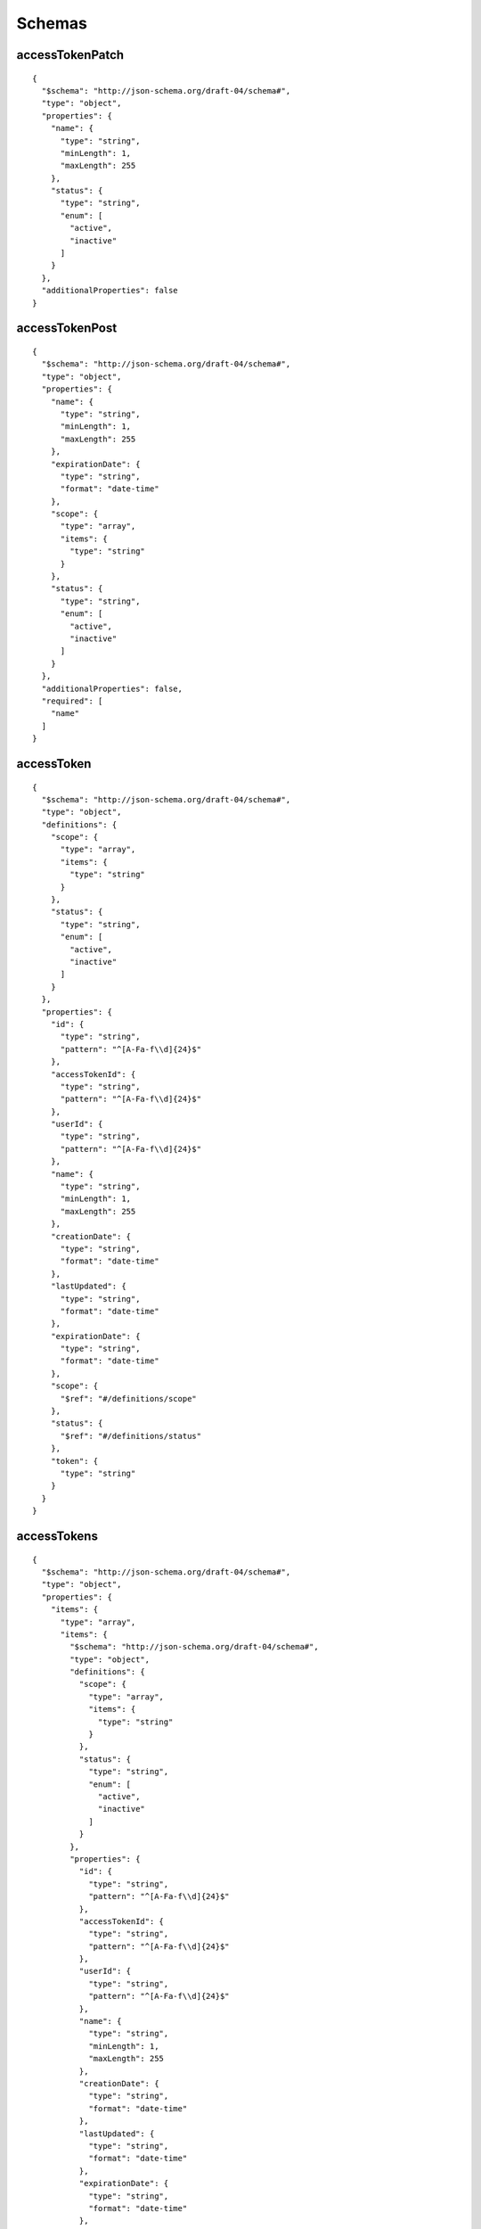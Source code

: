 Schemas
=======


accessTokenPatch
----------------

::

    {    
      "$schema": "http://json-schema.org/draft-04/schema#",    
      "type": "object",    
      "properties": {    
        "name": {    
          "type": "string",    
          "minLength": 1,    
          "maxLength": 255    
        },    
        "status": {    
          "type": "string",    
          "enum": [    
            "active",    
            "inactive"    
          ]    
        }    
      },    
      "additionalProperties": false    
    }


accessTokenPost
---------------

::

    {    
      "$schema": "http://json-schema.org/draft-04/schema#",    
      "type": "object",    
      "properties": {    
        "name": {    
          "type": "string",    
          "minLength": 1,    
          "maxLength": 255    
        },    
        "expirationDate": {    
          "type": "string",    
          "format": "date-time"    
        },    
        "scope": {    
          "type": "array",    
          "items": {    
            "type": "string"    
          }    
        },    
        "status": {    
          "type": "string",    
          "enum": [    
            "active",    
            "inactive"    
          ]    
        }    
      },    
      "additionalProperties": false,    
      "required": [    
        "name"    
      ]    
    }


accessToken
-----------

::

    {    
      "$schema": "http://json-schema.org/draft-04/schema#",    
      "type": "object",    
      "definitions": {    
        "scope": {    
          "type": "array",    
          "items": {    
            "type": "string"    
          }    
        },    
        "status": {    
          "type": "string",    
          "enum": [    
            "active",    
            "inactive"    
          ]    
        }    
      },    
      "properties": {    
        "id": {    
          "type": "string",    
          "pattern": "^[A-Fa-f\\d]{24}$"    
        },    
        "accessTokenId": {    
          "type": "string",    
          "pattern": "^[A-Fa-f\\d]{24}$"    
        },    
        "userId": {    
          "type": "string",    
          "pattern": "^[A-Fa-f\\d]{24}$"    
        },    
        "name": {    
          "type": "string",    
          "minLength": 1,    
          "maxLength": 255    
        },    
        "creationDate": {    
          "type": "string",    
          "format": "date-time"    
        },    
        "lastUpdated": {    
          "type": "string",    
          "format": "date-time"    
        },    
        "expirationDate": {    
          "type": "string",    
          "format": "date-time"    
        },    
        "scope": {    
          "$ref": "#/definitions/scope"    
        },    
        "status": {    
          "$ref": "#/definitions/status"    
        },    
        "token": {    
          "type": "string"    
        }    
      }    
    }


accessTokens
------------

::

    {    
      "$schema": "http://json-schema.org/draft-04/schema#",    
      "type": "object",    
      "properties": {    
        "items": {    
          "type": "array",    
          "items": {    
            "$schema": "http://json-schema.org/draft-04/schema#",    
            "type": "object",    
            "definitions": {    
              "scope": {    
                "type": "array",    
                "items": {    
                  "type": "string"    
                }    
              },    
              "status": {    
                "type": "string",    
                "enum": [    
                  "active",    
                  "inactive"    
                ]    
              }    
            },    
            "properties": {    
              "id": {    
                "type": "string",    
                "pattern": "^[A-Fa-f\\d]{24}$"    
              },    
              "accessTokenId": {    
                "type": "string",    
                "pattern": "^[A-Fa-f\\d]{24}$"    
              },    
              "userId": {    
                "type": "string",    
                "pattern": "^[A-Fa-f\\d]{24}$"    
              },    
              "name": {    
                "type": "string",    
                "minLength": 1,    
                "maxLength": 255    
              },    
              "creationDate": {    
                "type": "string",    
                "format": "date-time"    
              },    
              "lastUpdated": {    
                "type": "string",    
                "format": "date-time"    
              },    
              "expirationDate": {    
                "type": "string",    
                "format": "date-time"    
              },    
              "scope": {    
                "$ref": "#/definitions/scope"    
              },    
              "status": {    
                "$ref": "#/definitions/status"    
              },    
              "token": {    
                "type": "string"    
              }    
            }    
          }    
        },    
        "count": {    
          "type": "integer"    
        }    
      }    
    }


applicationKeyPatch
-------------------

::

    {    
      "$schema": "http://json-schema.org/draft-04/schema#",    
      "type": "object",    
      "properties": {    
        "status": {    
          "type": "string",    
          "enum": [    
            "active",    
            "inactive"    
          ]    
        }    
      },    
      "additionalProperties": false    
    }


applicationKeyPost
------------------

::

    {    
      "$schema": "http://json-schema.org/draft-04/schema#",    
      "type": "object",    
      "properties": {    
        "deviceIds": {    
          "type": "array",    
          "items": {    
            "type": "string",    
            "pattern": "^[A-Fa-f\\d]{24}$"    
          }    
        },    
        "deviceTags": {    
          "type": "array",    
          "items": {    
            "type": "object",    
            "properties": {    
              "key": {    
                "type": "string"    
              },    
              "value": {    
                "type": "string"    
              }    
            }    
          }    
        }    
      },    
      "additionalProperties": false    
    }


applicationKey
--------------

::

    {    
      "$schema": "http://json-schema.org/draft-04/schema#",    
      "type": "object",    
      "definitions": {    
        "status": {    
          "type": "string",    
          "enum": [    
            "active",    
            "inactive"    
          ]    
        }    
      },    
      "properties": {    
        "id": {    
          "type": "string",    
          "pattern": "^[A-Fa-f\\d]{24}$"    
        },    
        "applicationKeyId": {    
          "type": "string",    
          "pattern": "^[A-Fa-f\\d]{24}$"    
        },    
        "applicationId": {    
          "type": "string",    
          "pattern": "^[A-Fa-f\\d]{24}$"    
        },    
        "creationDate": {    
          "type": "string",    
          "format": "date-time"    
        },    
        "lastUpdated": {    
          "type": "string",    
          "format": "date-time"    
        },    
        "key": {    
          "type": "string"    
        },    
        "status": {    
          "$ref": "#/definitions/status"    
        },    
        "secret": {    
          "type": "string"    
        },    
        "deviceIds": {    
          "type": "array",    
          "items": {    
            "type": "string",    
            "pattern": "^[A-Fa-f\\d]{24}$"    
          }    
        },    
        "deviceTags": {    
          "type": "array",    
          "items": {    
            "type": "object",    
            "properties": {    
              "key": {    
                "type": "string"    
              },    
              "value": {    
                "type": "string"    
              }    
            }    
          }    
        }    
      }    
    }


applicationKeys
---------------

::

    {    
      "$schema": "http://json-schema.org/draft-04/schema#",    
      "type": "object",    
      "properties": {    
        "items": {    
          "type": "array",    
          "items": {    
            "$schema": "http://json-schema.org/draft-04/schema#",    
            "type": "object",    
            "definitions": {    
              "status": {    
                "type": "string",    
                "enum": [    
                  "active",    
                  "inactive"    
                ]    
              }    
            },    
            "properties": {    
              "id": {    
                "type": "string",    
                "pattern": "^[A-Fa-f\\d]{24}$"    
              },    
              "applicationKeyId": {    
                "type": "string",    
                "pattern": "^[A-Fa-f\\d]{24}$"    
              },    
              "applicationId": {    
                "type": "string",    
                "pattern": "^[A-Fa-f\\d]{24}$"    
              },    
              "creationDate": {    
                "type": "string",    
                "format": "date-time"    
              },    
              "lastUpdated": {    
                "type": "string",    
                "format": "date-time"    
              },    
              "key": {    
                "type": "string"    
              },    
              "status": {    
                "$ref": "#/definitions/status"    
              },    
              "secret": {    
                "type": "string"    
              },    
              "deviceIds": {    
                "type": "array",    
                "items": {    
                  "type": "string",    
                  "pattern": "^[A-Fa-f\\d]{24}$"    
                }    
              },    
              "deviceTags": {    
                "type": "array",    
                "items": {    
                  "type": "object",    
                  "properties": {    
                    "key": {    
                      "type": "string"    
                    },    
                    "value": {    
                      "type": "string"    
                    }    
                  }    
                }    
              }    
            }    
          }    
        },    
        "count": {    
          "type": "integer"    
        },    
        "totalCount": {    
          "type": "integer"    
        },    
        "perPage": {    
          "type": "integer"    
        },    
        "page": {    
          "type": "integer"    
        },    
        "filter": {    
          "type": "string"    
        },    
        "filterField": {    
          "type": "string"    
        },    
        "sortField": {    
          "type": "string"    
        },    
        "sortDirection": {    
          "type": "string",    
          "enum": [    
            "asc",    
            "desc"    
          ]    
        },    
        "applicationId": {    
          "type": "string",    
          "pattern": "^[A-Fa-f\\d]{24}$"    
        }    
      }    
    }


applicationPatch
----------------

::

    {    
      "$schema": "http://json-schema.org/draft-04/schema#",    
      "type": "object",    
      "properties": {    
        "name": {    
          "type": "string",    
          "minLength": 1,    
          "maxLength": 255    
        },    
        "description": {    
          "type": "string",    
          "maxLength": 32767    
        }    
      },    
      "additionalProperties": false    
    }


applicationPost
---------------

::

    {    
      "$schema": "http://json-schema.org/draft-04/schema#",    
      "type": "object",    
      "properties": {    
        "orgId": {    
          "type": "string",    
          "pattern": "^[A-Fa-f\\d]{24}$"    
        },    
        "name": {    
          "type": "string",    
          "minLength": 1,    
          "maxLength": 255    
        },    
        "description": {    
          "type": "string",    
          "maxLength": 32767    
        }    
      },    
      "additionalProperties": false,    
      "required": [    
        "name"    
      ]    
    }


application
-----------

::

    {    
      "$schema": "http://json-schema.org/draft-04/schema#",    
      "type": "object",    
      "properties": {    
        "id": {    
          "type": "string",    
          "pattern": "^[A-Fa-f\\d]{24}$"    
        },    
        "applicationId": {    
          "type": "string",    
          "pattern": "^[A-Fa-f\\d]{24}$"    
        },    
        "creationDate": {    
          "type": "string",    
          "format": "date-time"    
        },    
        "lastUpdated": {    
          "type": "string",    
          "format": "date-time"    
        },    
        "ownerId": {    
          "type": "string",    
          "pattern": "^[A-Fa-f\\d]{24}$"    
        },    
        "ownerType": {    
          "type": "string",    
          "enum": [    
            "user",    
            "organization"    
          ]    
        },    
        "name": {    
          "type": "string",    
          "minLength": 1,    
          "maxLength": 255    
        },    
        "description": {    
          "type": "string",    
          "maxLength": 32767    
        },    
        "summary": {    
          "type": "object",    
          "properties": {    
            "deviceCount": {    
              "type": "number"    
            },    
            "flowCount": {    
              "type": "number"    
            },    
            "webhookCount": {    
              "type": "number"    
            },    
            "eventCount": {    
              "type": "number"    
            },    
            "keyCount": {    
              "type": "number"    
            }    
          }    
        }    
      }    
    }


applications
------------

::

    {    
      "$schema": "http://json-schema.org/draft-04/schema#",    
      "type": "object",    
      "properties": {    
        "items": {    
          "type": "array",    
          "items": {    
            "$schema": "http://json-schema.org/draft-04/schema#",    
            "type": "object",    
            "properties": {    
              "id": {    
                "type": "string",    
                "pattern": "^[A-Fa-f\\d]{24}$"    
              },    
              "applicationId": {    
                "type": "string",    
                "pattern": "^[A-Fa-f\\d]{24}$"    
              },    
              "creationDate": {    
                "type": "string",    
                "format": "date-time"    
              },    
              "lastUpdated": {    
                "type": "string",    
                "format": "date-time"    
              },    
              "ownerId": {    
                "type": "string",    
                "pattern": "^[A-Fa-f\\d]{24}$"    
              },    
              "ownerType": {    
                "type": "string",    
                "enum": [    
                  "user",    
                  "organization"    
                ]    
              },    
              "name": {    
                "type": "string",    
                "minLength": 1,    
                "maxLength": 255    
              },    
              "description": {    
                "type": "string",    
                "maxLength": 32767    
              },    
              "summary": {    
                "type": "object",    
                "properties": {    
                  "deviceCount": {    
                    "type": "number"    
                  },    
                  "flowCount": {    
                    "type": "number"    
                  },    
                  "webhookCount": {    
                    "type": "number"    
                  },    
                  "eventCount": {    
                    "type": "number"    
                  },    
                  "keyCount": {    
                    "type": "number"    
                  }    
                }    
              }    
            }    
          }    
        },    
        "count": {    
          "type": "integer"    
        },    
        "totalCount": {    
          "type": "integer"    
        },    
        "perPage": {    
          "type": "integer"    
        },    
        "page": {    
          "type": "integer"    
        },    
        "filter": {    
          "type": "string"    
        },    
        "filterField": {    
          "type": "string"    
        },    
        "sortField": {    
          "type": "string"    
        },    
        "sortDirection": {    
          "type": "string",    
          "enum": [    
            "asc",    
            "desc"    
          ]    
        }    
      }    
    }


authedDevice
------------

::

    {    
      "$schema": "http://json-schema.org/draft-04/schema#",    
      "type": "object",    
      "properties": {    
        "applicationId": {    
          "type": "string",    
          "pattern": "^[A-Fa-f\\d]{24}$"    
        },    
        "deviceId": {    
          "type": "string",    
          "pattern": "^[A-Fa-f\\d]{24}$"    
        },    
        "devicecClass": {    
          "type": "string",    
          "enum": [    
            "standalone",    
            "master",    
            "owned",    
            "floating",    
            "virtual"    
          ]    
        },    
        "token": {    
          "type": "string"    
        }    
      },    
      "required": [    
        "applicationId",    
        "deviceId",    
        "deviceClass",    
        "token"    
      ]    
    }


authedUser
----------

::

    {    
      "$schema": "http://json-schema.org/draft-04/schema#",    
      "type": "object",    
      "properties": {    
        "userId": {    
          "type": "string",    
          "pattern": "^[A-Fa-f\\d]{24}$"    
        },    
        "token": {    
          "type": "string"    
        }    
      },    
      "required": [    
        "userId",    
        "token"    
      ]    
    }


dashboardPatch
--------------

::

    {    
      "$schema": "http://json-schema.org/draft-04/schema#",    
      "type": "object",    
      "properties": {    
        "name": {    
          "type": "string",    
          "minLength": 1,    
          "maxLength": 255    
        },    
        "blocks": {    
          "type": "array",    
          "items": {    
            "type": "object",    
            "properties": {    
              "id": {    
                "type": "string"    
              },    
              "blockType": {    
                "type": "string"    
              },    
              "title": {    
                "type": "string",    
                "maxLength": 255    
              },    
              "applicationId": {    
                "type": "string",    
                "pattern": "^[A-Fa-f\\d]{24}$"    
              },    
              "startX": {    
                "type": "integer"    
              },    
              "startY": {    
                "type": "integer"    
              },    
              "width": {    
                "type": "integer"    
              },    
              "height": {    
                "type": "integer"    
              },    
              "config": {    
                "type": "object"    
              }    
            },    
            "required": [    
              "id",    
              "blockType",    
              "startX",    
              "startY",    
              "width",    
              "height"    
            ]    
          }    
        },    
        "description": {    
          "type": "string",    
          "maxLength": 32767    
        },    
        "refreshRate": {    
          "type": "number",    
          "minimum": 5,    
          "maximum": 600    
        },    
        "public": {    
          "type": "boolean"    
        }    
      },    
      "additionalProperties": false    
    }


dashboardPost
-------------

::

    {    
      "$schema": "http://json-schema.org/draft-04/schema#",    
      "type": "object",    
      "properties": {    
        "orgId": {    
          "type": "string",    
          "pattern": "^[A-Fa-f\\d]{24}$"    
        },    
        "name": {    
          "type": "string",    
          "minLength": 1,    
          "maxLength": 255    
        },    
        "blocks": {    
          "type": "array",    
          "items": {    
            "type": "object",    
            "properties": {    
              "id": {    
                "type": "string"    
              },    
              "blockType": {    
                "type": "string"    
              },    
              "title": {    
                "type": "string",    
                "maxLength": 255    
              },    
              "applicationId": {    
                "type": "string",    
                "pattern": "^[A-Fa-f\\d]{24}$"    
              },    
              "startX": {    
                "type": "integer"    
              },    
              "startY": {    
                "type": "integer"    
              },    
              "width": {    
                "type": "integer"    
              },    
              "height": {    
                "type": "integer"    
              },    
              "config": {    
                "type": "object"    
              }    
            },    
            "required": [    
              "id",    
              "blockType",    
              "startX",    
              "startY",    
              "width",    
              "height"    
            ]    
          }    
        },    
        "description": {    
          "type": "string",    
          "maxLength": 32767    
        },    
        "refreshRate": {    
          "type": "number",    
          "minimum": 5,    
          "maximum": 600    
        },    
        "public": {    
          "type": "boolean"    
        }    
      },    
      "additionalProperties": false,    
      "required": [    
        "name"    
      ]    
    }


dashboard
---------

::

    {    
      "$schema": "http://json-schema.org/draft-04/schema#",    
      "type": "object",    
      "definitions": {    
        "refreshRate": {    
          "type": "number",    
          "minimum": 5,    
          "maximum": 600    
        },    
        "ownerType": {    
          "type": "string",    
          "enum": [    
            "user",    
            "organization"    
          ]    
        },    
        "blocks": {    
          "type": "array",    
          "items": {    
            "type": "object",    
            "properties": {    
              "id": {    
                "type": "string"    
              },    
              "blockType": {    
                "type": "string"    
              },    
              "title": {    
                "type": "string",    
                "maxLength": 255    
              },    
              "applicationId": {    
                "type": "string",    
                "pattern": "^[A-Fa-f\\d]{24}$"    
              },    
              "startX": {    
                "type": "integer"    
              },    
              "startY": {    
                "type": "integer"    
              },    
              "width": {    
                "type": "integer"    
              },    
              "height": {    
                "type": "integer"    
              },    
              "config": {    
                "type": "object"    
              }    
            },    
            "required": [    
              "id",    
              "blockType",    
              "startX",    
              "startY",    
              "width",    
              "height"    
            ]    
          }    
        }    
      },    
      "properties": {    
        "id": {    
          "type": "string",    
          "pattern": "^[A-Fa-f\\d]{24}$"    
        },    
        "dashboardId": {    
          "type": "string",    
          "pattern": "^[A-Fa-f\\d]{24}$"    
        },    
        "creationDate": {    
          "type": "string",    
          "format": "date-time"    
        },    
        "lastUpdated": {    
          "type": "string",    
          "format": "date-time"    
        },    
        "ownerId": {    
          "type": "string",    
          "pattern": "^[A-Fa-f\\d]{24}$"    
        },    
        "ownerType": {    
          "$ref": "#/definitions/ownerType"    
        },    
        "name": {    
          "type": "string",    
          "minLength": 1,    
          "maxLength": 255    
        },    
        "blocks": {    
          "$ref": "#/definitions/blocks"    
        },    
        "description": {    
          "type": "string",    
          "maxLength": 32767    
        },    
        "refreshRate": {    
          "$ref": "#/definitions/refreshRate"    
        },    
        "public": {    
          "type": "boolean"    
        }    
      }    
    }


dashboards
----------

::

    {    
      "$schema": "http://json-schema.org/draft-04/schema#",    
      "type": "object",    
      "properties": {    
        "items": {    
          "type": "array",    
          "items": {    
            "$schema": "http://json-schema.org/draft-04/schema#",    
            "type": "object",    
            "definitions": {    
              "refreshRate": {    
                "type": "number",    
                "minimum": 5,    
                "maximum": 600    
              },    
              "ownerType": {    
                "type": "string",    
                "enum": [    
                  "user",    
                  "organization"    
                ]    
              },    
              "blocks": {    
                "type": "array",    
                "items": {    
                  "type": "object",    
                  "properties": {    
                    "id": {    
                      "type": "string"    
                    },    
                    "blockType": {    
                      "type": "string"    
                    },    
                    "title": {    
                      "type": "string",    
                      "maxLength": 255    
                    },    
                    "applicationId": {    
                      "type": "string",    
                      "pattern": "^[A-Fa-f\\d]{24}$"    
                    },    
                    "startX": {    
                      "type": "integer"    
                    },    
                    "startY": {    
                      "type": "integer"    
                    },    
                    "width": {    
                      "type": "integer"    
                    },    
                    "height": {    
                      "type": "integer"    
                    },    
                    "config": {    
                      "type": "object"    
                    }    
                  },    
                  "required": [    
                    "id",    
                    "blockType",    
                    "startX",    
                    "startY",    
                    "width",    
                    "height"    
                  ]    
                }    
              }    
            },    
            "properties": {    
              "id": {    
                "type": "string",    
                "pattern": "^[A-Fa-f\\d]{24}$"    
              },    
              "dashboardId": {    
                "type": "string",    
                "pattern": "^[A-Fa-f\\d]{24}$"    
              },    
              "creationDate": {    
                "type": "string",    
                "format": "date-time"    
              },    
              "lastUpdated": {    
                "type": "string",    
                "format": "date-time"    
              },    
              "ownerId": {    
                "type": "string",    
                "pattern": "^[A-Fa-f\\d]{24}$"    
              },    
              "ownerType": {    
                "$ref": "#/definitions/ownerType"    
              },    
              "name": {    
                "type": "string",    
                "minLength": 1,    
                "maxLength": 255    
              },    
              "blocks": {    
                "$ref": "#/definitions/blocks"    
              },    
              "description": {    
                "type": "string",    
                "maxLength": 32767    
              },    
              "refreshRate": {    
                "$ref": "#/definitions/refreshRate"    
              },    
              "public": {    
                "type": "boolean"    
              }    
            }    
          }    
        },    
        "count": {    
          "type": "integer"    
        },    
        "totalCount": {    
          "type": "integer"    
        },    
        "perPage": {    
          "type": "integer"    
        },    
        "page": {    
          "type": "integer"    
        },    
        "filter": {    
          "type": "string"    
        },    
        "filterField": {    
          "type": "string"    
        },    
        "sortField": {    
          "type": "string"    
        },    
        "sortDirection": {    
          "type": "string",    
          "enum": [    
            "asc",    
            "desc"    
          ]    
        }    
      }    
    }


deviceCommand
-------------

::

    {    
      "$schema": "http://json-schema.org/draft-04/schema#",    
      "type": "object",    
      "properties": {    
        "time": {    
          "type": "string",    
          "format": "date-time"    
        },    
        "name": {    
          "type": "string"    
        },    
        "payload": {    
          "type": "object"    
        }    
      },    
      "required": [    
        "name"    
      ],    
      "additionalProperties": false    
    }


deviceCommands
--------------

::

    {    
      "$schema": "http://json-schema.org/draft-04/schema#",    
      "type": "array",    
      "items": {    
        "$schema": "http://json-schema.org/draft-04/schema#",    
        "type": "object",    
        "properties": {    
          "time": {    
            "type": "string",    
            "format": "date-time"    
          },    
          "name": {    
            "type": "string"    
          },    
          "payload": {    
            "type": "object"    
          }    
        },    
        "required": [    
          "name"    
        ],    
        "additionalProperties": false    
      }    
    }


deviceCredentials
-----------------

::

    {    
      "$schema": "http://json-schema.org/draft-04/schema#",    
      "type": "object",    
      "properties": {    
        "deviceId": {    
          "type": "string",    
          "pattern": "^[A-Fa-f\\d]{24}$"    
        },    
        "key": {    
          "type": "string"    
        },    
        "secret": {    
          "type": "string"    
        }    
      },    
      "required": [    
        "deviceId",    
        "key",    
        "secret"    
      ],    
      "additionalProperties": false    
    }


devicePatch
-----------

::

    {    
      "$schema": "http://json-schema.org/draft-04/schema#",    
      "type": "object",    
      "properties": {    
        "name": {    
          "type": "string",    
          "minLength": 1,    
          "maxLength": 255    
        },    
        "description": {    
          "type": "string",    
          "maxLength": 32767    
        },    
        "tags": {    
          "type": "array",    
          "items": {    
            "type": "object",    
            "properties": {    
              "key": {    
                "type": "string",    
                "pattern": "^[0-9a-zA-Z_-]{1,255}$"    
              },    
              "value": {    
                "type": "string",    
                "minLength": 1,    
                "maxLength": 255    
              }    
            },    
            "required": [    
              "key",    
              "value"    
            ],    
            "additionalProperties": false    
          }    
        },    
        "attributes": {    
          "type": "array",    
          "items": {    
            "type": "object",    
            "properties": {    
              "name": {    
                "type": "string",    
                "pattern": "^[0-9a-zA-Z_-]{1,255}$"    
              },    
              "dataType": {    
                "type": "string",    
                "enum": [    
                  "string",    
                  "number",    
                  "gps",    
                  "boolean"    
                ]    
              }    
            },    
            "required": [    
              "name",    
              "dataType"    
            ],    
            "additionalProperties": false    
          }    
        },    
        "deviceClass": {    
          "type": "string",    
          "enum": [    
            "standalone",    
            "master",    
            "owned",    
            "floating",    
            "virtual"    
          ]    
        },    
        "masterId": {    
          "type": "string",    
          "pattern": "^[A-Fa-f\\d]{24}$"    
        }    
      },    
      "additionalProperties": false    
    }


devicePost
----------

::

    {    
      "$schema": "http://json-schema.org/draft-04/schema#",    
      "type": "object",    
      "properties": {    
        "name": {    
          "type": "string",    
          "minLength": 1,    
          "maxLength": 255    
        },    
        "description": {    
          "type": "string",    
          "maxLength": 32767    
        },    
        "tags": {    
          "type": "array",    
          "items": {    
            "type": "object",    
            "properties": {    
              "key": {    
                "type": "string",    
                "pattern": "^[0-9a-zA-Z_-]{1,255}$"    
              },    
              "value": {    
                "type": "string",    
                "minLength": 1,    
                "maxLength": 255    
              }    
            },    
            "required": [    
              "key",    
              "value"    
            ],    
            "additionalProperties": false    
          }    
        },    
        "attributes": {    
          "type": "array",    
          "items": {    
            "type": "object",    
            "properties": {    
              "name": {    
                "type": "string",    
                "pattern": "^[0-9a-zA-Z_-]{1,255}$"    
              },    
              "dataType": {    
                "type": "string",    
                "enum": [    
                  "string",    
                  "number",    
                  "gps",    
                  "boolean"    
                ]    
              }    
            },    
            "required": [    
              "name",    
              "dataType"    
            ],    
            "additionalProperties": false    
          }    
        },    
        "deviceClass": {    
          "type": "string",    
          "enum": [    
            "standalone",    
            "master",    
            "owned",    
            "floating",    
            "virtual"    
          ]    
        },    
        "masterId": {    
          "type": "string",    
          "pattern": "^[A-Fa-f\\d]{24}$"    
        }    
      },    
      "additionalProperties": false,    
      "required": [    
        "name"    
      ]    
    }


deviceState
-----------

::

    {    
      "$schema": "http://json-schema.org/draft-04/schema#",    
      "type": "object",    
      "properties": {    
        "time": {    
          "type": "string",    
          "format": "date-time"    
        },    
        "relayId": {    
          "type": "string"    
        },    
        "data": {    
          "type": "object",    
          "patternProperties": {    
            "^[0-9a-zA-Z_-]{1,255}$": {    
              "type": [    
                "number",    
                "string",    
                "boolean"    
              ]    
            }    
          },    
          "additionalProperties": false    
        }    
      },    
      "required": [    
        "data"    
      ],    
      "additionalProperties": false    
    }


deviceStates
------------

::

    {    
      "$schema": "http://json-schema.org/draft-04/schema#",    
      "type": "array",    
      "items": {    
        "$schema": "http://json-schema.org/draft-04/schema#",    
        "type": "object",    
        "properties": {    
          "time": {    
            "type": "string",    
            "format": "date-time"    
          },    
          "relayId": {    
            "type": "string"    
          },    
          "data": {    
            "type": "object",    
            "patternProperties": {    
              "^[0-9a-zA-Z_-]{1,255}$": {    
                "type": [    
                  "number",    
                  "string",    
                  "boolean"    
                ]    
              }    
            },    
            "additionalProperties": false    
          }    
        },    
        "required": [    
          "data"    
        ],    
        "additionalProperties": false    
      }    
    }


device
------

::

    {    
      "$schema": "http://json-schema.org/draft-04/schema#",    
      "type": "object",    
      "definitions": {    
        "tags": {    
          "type": "array",    
          "items": {    
            "type": "object",    
            "properties": {    
              "key": {    
                "type": "string",    
                "pattern": "^[0-9a-zA-Z_-]{1,255}$"    
              },    
              "value": {    
                "type": "string",    
                "minLength": 1,    
                "maxLength": 255    
              }    
            },    
            "required": [    
              "key",    
              "value"    
            ],    
            "additionalProperties": false    
          }    
        },    
        "attributes": {    
          "type": "array",    
          "items": {    
            "type": "object",    
            "properties": {    
              "name": {    
                "type": "string",    
                "pattern": "^[0-9a-zA-Z_-]{1,255}$"    
              },    
              "dataType": {    
                "type": "string",    
                "enum": [    
                  "string",    
                  "number",    
                  "gps",    
                  "boolean"    
                ]    
              }    
            },    
            "required": [    
              "name",    
              "dataType"    
            ],    
            "additionalProperties": false    
          }    
        },    
        "deviceClass": {    
          "type": "string",    
          "enum": [    
            "standalone",    
            "master",    
            "owned",    
            "floating",    
            "virtual"    
          ]    
        },    
        "connectionInfo": {    
          "type": "object",    
          "properties": {    
            "time": {    
              "type": "string",    
              "format": "date-time"    
            },    
            "connected": {    
              "type": "number"    
            }    
          }    
        }    
      },    
      "properties": {    
        "id": {    
          "type": "string",    
          "pattern": "^[A-Fa-f\\d]{24}$"    
        },    
        "deviceId": {    
          "type": "string",    
          "pattern": "^[A-Fa-f\\d]{24}$"    
        },    
        "applicationId": {    
          "type": "string",    
          "pattern": "^[A-Fa-f\\d]{24}$"    
        },    
        "creationDate": {    
          "type": "string",    
          "format": "date-time"    
        },    
        "lastUpdated": {    
          "type": "string",    
          "format": "date-time"    
        },    
        "name": {    
          "type": "string",    
          "minLength": 1,    
          "maxLength": 255    
        },    
        "description": {    
          "type": "string",    
          "maxLength": 32767    
        },    
        "tags": {    
          "$ref": "#/definitions/tags"    
        },    
        "attributes": {    
          "$ref": "#/definitions/attributes"    
        },    
        "deviceClass": {    
          "$ref": "#/definitions/deviceClass"    
        },    
        "masterId": {    
          "type": "string",    
          "pattern": "^[A-Fa-f\\d]{24}$"    
        },    
        "connectionInfo": {    
          "$ref": "#/definitions/connectionInfo"    
        }    
      }    
    }


devices
-------

::

    {    
      "$schema": "http://json-schema.org/draft-04/schema#",    
      "type": "object",    
      "properties": {    
        "items": {    
          "type": "array",    
          "items": {    
            "$schema": "http://json-schema.org/draft-04/schema#",    
            "type": "object",    
            "definitions": {    
              "tags": {    
                "type": "array",    
                "items": {    
                  "type": "object",    
                  "properties": {    
                    "key": {    
                      "type": "string",    
                      "pattern": "^[0-9a-zA-Z_-]{1,255}$"    
                    },    
                    "value": {    
                      "type": "string",    
                      "minLength": 1,    
                      "maxLength": 255    
                    }    
                  },    
                  "required": [    
                    "key",    
                    "value"    
                  ],    
                  "additionalProperties": false    
                }    
              },    
              "attributes": {    
                "type": "array",    
                "items": {    
                  "type": "object",    
                  "properties": {    
                    "name": {    
                      "type": "string",    
                      "pattern": "^[0-9a-zA-Z_-]{1,255}$"    
                    },    
                    "dataType": {    
                      "type": "string",    
                      "enum": [    
                        "string",    
                        "number",    
                        "gps",    
                        "boolean"    
                      ]    
                    }    
                  },    
                  "required": [    
                    "name",    
                    "dataType"    
                  ],    
                  "additionalProperties": false    
                }    
              },    
              "deviceClass": {    
                "type": "string",    
                "enum": [    
                  "standalone",    
                  "master",    
                  "owned",    
                  "floating",    
                  "virtual"    
                ]    
              },    
              "connectionInfo": {    
                "type": "object",    
                "properties": {    
                  "time": {    
                    "type": "string",    
                    "format": "date-time"    
                  },    
                  "connected": {    
                    "type": "number"    
                  }    
                }    
              }    
            },    
            "properties": {    
              "id": {    
                "type": "string",    
                "pattern": "^[A-Fa-f\\d]{24}$"    
              },    
              "deviceId": {    
                "type": "string",    
                "pattern": "^[A-Fa-f\\d]{24}$"    
              },    
              "applicationId": {    
                "type": "string",    
                "pattern": "^[A-Fa-f\\d]{24}$"    
              },    
              "creationDate": {    
                "type": "string",    
                "format": "date-time"    
              },    
              "lastUpdated": {    
                "type": "string",    
                "format": "date-time"    
              },    
              "name": {    
                "type": "string",    
                "minLength": 1,    
                "maxLength": 255    
              },    
              "description": {    
                "type": "string",    
                "maxLength": 32767    
              },    
              "tags": {    
                "$ref": "#/definitions/tags"    
              },    
              "attributes": {    
                "$ref": "#/definitions/attributes"    
              },    
              "deviceClass": {    
                "$ref": "#/definitions/deviceClass"    
              },    
              "masterId": {    
                "type": "string",    
                "pattern": "^[A-Fa-f\\d]{24}$"    
              },    
              "connectionInfo": {    
                "$ref": "#/definitions/connectionInfo"    
              }    
            }    
          }    
        },    
        "count": {    
          "type": "integer"    
        },    
        "totalCount": {    
          "type": "integer"    
        },    
        "perPage": {    
          "type": "integer"    
        },    
        "page": {    
          "type": "integer"    
        },    
        "filter": {    
          "type": "string"    
        },    
        "filterField": {    
          "type": "string"    
        },    
        "sortField": {    
          "type": "string"    
        },    
        "sortDirection": {    
          "type": "string",    
          "enum": [    
            "asc",    
            "desc"    
          ]    
        },    
        "applicationId": {    
          "type": "string",    
          "pattern": "^[A-Fa-f\\d]{24}$"    
        }    
      }    
    }


deviceRecipePost
----------------

::

    {    
      "$schema": "http://json-schema.org/draft-04/schema#",    
      "type": "object",    
      "properties": {    
        "name": {    
          "type": "string",    
          "minLength": 1,    
          "maxLength": 255    
        },    
        "deviceName": {    
          "type": "string",    
          "minLength": 1,    
          "maxLength": 255    
        },    
        "description": {    
          "type": "string",    
          "maxLength": 32767    
        },    
        "deviceDescription": {    
          "type": "string",    
          "maxLength": 32767    
        },    
        "tags": {    
          "type": "array",    
          "items": {    
            "type": "object",    
            "properties": {    
              "key": {    
                "type": "string",    
                "pattern": "^[0-9a-zA-Z_-]{1,255}$"    
              },    
              "value": {    
                "type": "string",    
                "minLength": 1,    
                "maxLength": 255    
              }    
            },    
            "required": [    
              "key",    
              "value"    
            ],    
            "additionalProperties": false    
          }    
        },    
        "attributes": {    
          "type": "array",    
          "items": {    
            "type": "object",    
            "properties": {    
              "name": {    
                "type": "string",    
                "pattern": "^[0-9a-zA-Z_-]{1,255}$"    
              },    
              "dataType": {    
                "type": "string",    
                "enum": [    
                  "string",    
                  "number",    
                  "gps",    
                  "boolean"    
                ]    
              }    
            },    
            "required": [    
              "name",    
              "dataType"    
            ],    
            "additionalProperties": false    
          }    
        },    
        "deviceClass": {    
          "type": "string",    
          "enum": [    
            "standalone",    
            "master",    
            "owned",    
            "floating",    
            "virtual"    
          ]    
        },    
        "masterId": {    
          "type": "string",    
          "pattern": "^[A-Fa-f\\d]{24}$"    
        }    
      },    
      "additionalProperties": false,    
      "required": [    
        "name"    
      ]    
    }


deviceRecipePatch
-----------------

::

    {    
      "$schema": "http://json-schema.org/draft-04/schema#",    
      "type": "object",    
      "properties": {    
        "name": {    
          "type": "string",    
          "minLength": 1,    
          "maxLength": 255    
        },    
        "deviceName": {    
          "type": "string",    
          "minLength": 1,    
          "maxLength": 255    
        },    
        "description": {    
          "type": "string",    
          "maxLength": 32767    
        },    
        "deviceDescription": {    
          "type": "string",    
          "maxLength": 32767    
        },    
        "tags": {    
          "type": "array",    
          "items": {    
            "type": "object",    
            "properties": {    
              "key": {    
                "type": "string",    
                "pattern": "^[0-9a-zA-Z_-]{1,255}$"    
              },    
              "value": {    
                "type": "string",    
                "minLength": 1,    
                "maxLength": 255    
              }    
            },    
            "required": [    
              "key",    
              "value"    
            ],    
            "additionalProperties": false    
          }    
        },    
        "attributes": {    
          "type": "array",    
          "items": {    
            "type": "object",    
            "properties": {    
              "name": {    
                "type": "string",    
                "pattern": "^[0-9a-zA-Z_-]{1,255}$"    
              },    
              "dataType": {    
                "type": "string",    
                "enum": [    
                  "string",    
                  "number",    
                  "gps",    
                  "boolean"    
                ]    
              }    
            },    
            "required": [    
              "name",    
              "dataType"    
            ],    
            "additionalProperties": false    
          }    
        },    
        "deviceClass": {    
          "type": "string",    
          "enum": [    
            "standalone",    
            "master",    
            "owned",    
            "floating",    
            "virtual"    
          ]    
        },    
        "masterId": {    
          "type": "string",    
          "pattern": "^[A-Fa-f\\d]{24}$"    
        }    
      },    
      "additionalProperties": false    
    }


deviceRecipe
------------

::

    {    
      "$schema": "http://json-schema.org/draft-04/schema#",    
      "type": "object",    
      "properties": {    
        "id": {    
          "type": "string",    
          "pattern": "^[A-Fa-f\\d]{24}$"    
        },    
        "deviceRecipeId": {    
          "type": "string",    
          "pattern": "^[A-Fa-f\\d]{24}$"    
        },    
        "applicationId": {    
          "type": "string",    
          "pattern": "^[A-Fa-f\\d]{24}$"    
        },    
        "creationDate": {    
          "type": "string",    
          "format": "date-time"    
        },    
        "lastUpdated": {    
          "type": "string",    
          "format": "date-time"    
        },    
        "name": {    
          "type": "string",    
          "minLength": 1,    
          "maxLength": 255    
        },    
        "deviceName": {    
          "type": "string",    
          "minLength": 1,    
          "maxLength": 255    
        },    
        "description": {    
          "type": "string",    
          "maxLength": 32767    
        },    
        "deviceDescription": {    
          "type": "string",    
          "maxLength": 32767    
        },    
        "tags": {    
          "type": "array",    
          "items": {    
            "type": "object",    
            "properties": {    
              "key": {    
                "type": "string",    
                "pattern": "^[0-9a-zA-Z_-]{1,255}$"    
              },    
              "value": {    
                "type": "string",    
                "minLength": 1,    
                "maxLength": 255    
              }    
            },    
            "required": [    
              "key",    
              "value"    
            ],    
            "additionalProperties": false    
          }    
        },    
        "attributes": {    
          "type": "array",    
          "items": {    
            "type": "object",    
            "properties": {    
              "name": {    
                "type": "string",    
                "pattern": "^[0-9a-zA-Z_-]{1,255}$"    
              },    
              "dataType": {    
                "type": "string",    
                "enum": [    
                  "string",    
                  "number",    
                  "gps",    
                  "boolean"    
                ]    
              }    
            },    
            "required": [    
              "name",    
              "dataType"    
            ],    
            "additionalProperties": false    
          }    
        },    
        "deviceClass": {    
          "type": "string",    
          "enum": [    
            "standalone",    
            "master",    
            "owned",    
            "floating",    
            "virtual"    
          ]    
        },    
        "masterId": {    
          "type": "string",    
          "pattern": "^[A-Fa-f\\d]{24}$"    
        }    
      }    
    }


deviceRecipes
-------------

::

    {    
      "$schema": "http://json-schema.org/draft-04/schema#",    
      "type": "object",    
      "properties": {    
        "items": {    
          "type": "array",    
          "items": {    
            "$ref": "device-recipes.json"    
          }    
        },    
        "count": {    
          "type": "integer"    
        },    
        "totalCount": {    
          "type": "integer"    
        },    
        "perPage": {    
          "type": "integer"    
        },    
        "page": {    
          "type": "integer"    
        },    
        "filter": {    
          "type": "string"    
        },    
        "filterField": {    
          "type": "string"    
        },    
        "sortField": {    
          "type": "string"    
        },    
        "sortDirection": {    
          "type": "string",    
          "enum": [    
            "asc",    
            "desc"    
          ]    
        },    
        "applicationId": {    
          "type": "string",    
          "pattern": "^[A-Fa-f\\d]{24}$"    
        }    
      }    
    }


deviceRecipeBulkCreate
----------------------

::

    {    
      "$schema": "http://json-schema.org/draft-04/schema#",    
      "type": "object",    
      "properties": {    
        "created": {    
          "type": "number"    
        },    
        "failed": {    
          "type": "number"    
        },    
        "csvResult": {    
          "type": "string"    
        }    
      }    
    }


deviceRecipeBulkCreatePost
--------------------------

::

    {    
      "$schema": "http://json-schema.org/draft-04/schema#",    
      "type": "object",    
      "properties": {    
        "nameColumn": {    
          "type": "string"    
        },    
        "descriptionColumn": {    
          "type": "string"    
        },    
        "csv": {    
          "type": "string"    
        }    
      },    
      "additionalProperties": false,    
      "required": [    
        "csv"    
      ]    
    }


disableTwoFactorAuth
--------------------

::

    {    
      "$schema": "http://json-schema.org/draft-04/schema#",    
      "type": "object",    
      "properties": {    
        "twoFactorCode": {    
          "type": "string",    
          "maxLength": 2048    
        },    
        "password": {    
          "type": "string",    
          "minLength": 8,    
          "maxLength": 2048    
        }    
      },    
      "required": [    
        "password",    
        "twoFactorCode"    
      ],    
      "additionalProperties": false    
    }


emailVerificationVerify
-----------------------

::

    {    
      "$schema": "http://json-schema.org/draft-04/schema#",    
      "type": "object",    
      "properties": {    
        "email": {    
          "type": "string",    
          "format": "email",    
          "maxLength": 1024    
        },    
        "token": {    
          "type": "string"    
        }    
      },    
      "required": [    
        "email",    
        "token"    
      ],    
      "additionalProperties": false    
    }


enableTwoFactorAuth
-------------------

::

    {    
      "$schema": "http://json-schema.org/draft-04/schema#",    
      "type": "object",    
      "properties": {    
        "twoFactorAuthKey": {    
          "type": "string",    
          "minLength": 52,    
          "maxLength": 52    
        },    
        "password": {    
          "type": "string",    
          "minLength": 8,    
          "maxLength": 2048    
        }    
      },    
      "required": [    
        "password",    
        "twoFactorAuthKey"    
      ],    
      "additionalProperties": false    
    }


error
-----

::

    {    
      "$schema": "http://json-schema.org/draft-04/schema#",    
      "type": "object",    
      "properties": {    
        "type": {    
          "type": "string"    
        },    
        "message": {    
          "type": "string"    
        }    
      }    
    }


eventPatch
----------

::

    {    
      "$schema": "http://json-schema.org/draft-04/schema#",    
      "type": "object",    
      "properties": {    
        "state": {    
          "type": "string",    
          "enum": [    
            "new",    
            "acknowledged",    
            "resolved"    
          ]    
        },    
        "comment": {    
          "type": "string",    
          "maxLength": 32767    
        },    
        "data": {    
          "$ref": "#/definitions/data"    
        }    
      },    
      "additionalProperties": false    
    }


eventPost
---------

::

    {    
      "$schema": "http://json-schema.org/draft-04/schema#",    
      "type": "object",    
      "properties": {    
        "level": {    
          "type": "string",    
          "enum": [    
            "info",    
            "warning",    
            "error",    
            "critical"    
          ]    
        },    
        "state": {    
          "type": "string",    
          "enum": [    
            "new",    
            "acknowledged",    
            "resolved"    
          ]    
        },    
        "subject": {    
          "type": "string",    
          "minLength": 1,    
          "maxLength": 255    
        },    
        "message": {    
          "type": "string",    
          "maxLength": 32767    
        },    
        "data": {    
          "$ref": "#/definitions/data"    
        }    
      },    
      "required": [    
        "level",    
        "state",    
        "subject"    
      ],    
      "additionalProperties": false    
    }


event
-----

::

    {    
      "$schema": "http://json-schema.org/draft-04/schema#",    
      "type": "object",    
      "definitions": {    
        "sourceType": {    
          "type": "string",    
          "enum": [    
            "flow",    
            "user",    
            "device"    
          ]    
        },    
        "level": {    
          "type": "string",    
          "enum": [    
            "info",    
            "warning",    
            "error",    
            "critical"    
          ]    
        },    
        "state": {    
          "type": "string",    
          "enum": [    
            "new",    
            "acknowledged",    
            "resolved"    
          ]    
        },    
        "subject": {    
          "type": "string",    
          "minLength": 1,    
          "maxLength": 255    
        },    
        "message": {    
          "type": "string",    
          "maxLength": 32767    
        },    
        "data": {},    
        "updates": {    
          "type": "array",    
          "items": {    
            "type": "object",    
            "properties": {    
              "sourceType": {    
                "type": "string",    
                "enum": [    
                  "flow",    
                  "user",    
                  "device"    
                ]    
              },    
              "sourceId": {    
                "type": "string",    
                "pattern": "^[A-Fa-f\\d]{24}$"    
              },    
              "creationDate": {    
                "type": "string",    
                "format": "date-time"    
              },    
              "comment": {    
                "type": "string",    
                "maxLength": 32767    
              },    
              "data": {},    
              "stateChange": {    
                "type": "object",    
                "properties": {    
                  "old": {    
                    "type": "string",    
                    "enum": [    
                      "new",    
                      "acknowledged",    
                      "resolved"    
                    ]    
                  },    
                  "new": {    
                    "type": "string",    
                    "enum": [    
                      "new",    
                      "acknowledged",    
                      "resolved"    
                    ]    
                  }    
                }    
              }    
            }    
          }    
        }    
      },    
      "properties": {    
        "id": {    
          "type": "string",    
          "pattern": "^[A-Fa-f\\d]{24}$"    
        },    
        "eventId": {    
          "type": "string",    
          "pattern": "^[A-Fa-f\\d]{24}$"    
        },    
        "applicationId": {    
          "type": "string",    
          "pattern": "^[A-Fa-f\\d]{24}$"    
        },    
        "creationDate": {    
          "type": "string",    
          "format": "date-time"    
        },    
        "lastUpdated": {    
          "type": "string",    
          "format": "date-time"    
        },    
        "sourceType": {    
          "$ref": "#/definitions/sourceType"    
        },    
        "sourceId": {    
          "type": "string",    
          "pattern": "^[A-Fa-f\\d]{24}$"    
        },    
        "level": {    
          "$ref": "#/definitions/level"    
        },    
        "state": {    
          "$ref": "#/definitions/state"    
        },    
        "subject": {    
          "$ref": "#/definitions/subject"    
        },    
        "message": {    
          "$ref": "#/definitions/message"    
        },    
        "data": {    
          "$ref": "#/definitions/data"    
        },    
        "updates": {    
          "$ref": "#/definitions/updates"    
        }    
      }    
    }


events
------

::

    {    
      "$schema": "http://json-schema.org/draft-04/schema#",    
      "type": "object",    
      "properties": {    
        "items": {    
          "type": "array",    
          "items": {    
            "$schema": "http://json-schema.org/draft-04/schema#",    
            "type": "object",    
            "definitions": {    
              "sourceType": {    
                "type": "string",    
                "enum": [    
                  "flow",    
                  "user",    
                  "device"    
                ]    
              },    
              "level": {    
                "type": "string",    
                "enum": [    
                  "info",    
                  "warning",    
                  "error",    
                  "critical"    
                ]    
              },    
              "state": {    
                "type": "string",    
                "enum": [    
                  "new",    
                  "acknowledged",    
                  "resolved"    
                ]    
              },    
              "subject": {    
                "type": "string",    
                "minLength": 1,    
                "maxLength": 255    
              },    
              "message": {    
                "type": "string",    
                "maxLength": 32767    
              },    
              "data": {},    
              "updates": {    
                "type": "array",    
                "items": {    
                  "type": "object",    
                  "properties": {    
                    "sourceType": {    
                      "type": "string",    
                      "enum": [    
                        "flow",    
                        "user",    
                        "device"    
                      ]    
                    },    
                    "sourceId": {    
                      "type": "string",    
                      "pattern": "^[A-Fa-f\\d]{24}$"    
                    },    
                    "creationDate": {    
                      "type": "string",    
                      "format": "date-time"    
                    },    
                    "comment": {    
                      "type": "string",    
                      "maxLength": 32767    
                    },    
                    "data": {},    
                    "stateChange": {    
                      "type": "object",    
                      "properties": {    
                        "old": {    
                          "type": "string",    
                          "enum": [    
                            "new",    
                            "acknowledged",    
                            "resolved"    
                          ]    
                        },    
                        "new": {    
                          "type": "string",    
                          "enum": [    
                            "new",    
                            "acknowledged",    
                            "resolved"    
                          ]    
                        }    
                      }    
                    }    
                  }    
                }    
              }    
            },    
            "properties": {    
              "id": {    
                "type": "string",    
                "pattern": "^[A-Fa-f\\d]{24}$"    
              },    
              "eventId": {    
                "type": "string",    
                "pattern": "^[A-Fa-f\\d]{24}$"    
              },    
              "applicationId": {    
                "type": "string",    
                "pattern": "^[A-Fa-f\\d]{24}$"    
              },    
              "creationDate": {    
                "type": "string",    
                "format": "date-time"    
              },    
              "lastUpdated": {    
                "type": "string",    
                "format": "date-time"    
              },    
              "sourceType": {    
                "$ref": "#/definitions/sourceType"    
              },    
              "sourceId": {    
                "type": "string",    
                "pattern": "^[A-Fa-f\\d]{24}$"    
              },    
              "level": {    
                "$ref": "#/definitions/level"    
              },    
              "state": {    
                "$ref": "#/definitions/state"    
              },    
              "subject": {    
                "$ref": "#/definitions/subject"    
              },    
              "message": {    
                "$ref": "#/definitions/message"    
              },    
              "data": {    
                "$ref": "#/definitions/data"    
              },    
              "updates": {    
                "$ref": "#/definitions/updates"    
              }    
            }    
          }    
        },    
        "count": {    
          "type": "integer"    
        },    
        "totalCount": {    
          "type": "integer"    
        },    
        "perPage": {    
          "type": "integer"    
        },    
        "page": {    
          "type": "integer"    
        },    
        "filter": {    
          "type": "string"    
        },    
        "filterField": {    
          "type": "string"    
        },    
        "sortField": {    
          "type": "string"    
        },    
        "sortDirection": {    
          "type": "string",    
          "enum": [    
            "asc",    
            "desc"    
          ]    
        },    
        "state": {    
          "type": "string"    
        },    
        "applicationId": {    
          "type": "string",    
          "pattern": "^[A-Fa-f\\d]{24}$"    
        }    
      }    
    }


flowPatch
---------

::

    {    
      "$schema": "http://json-schema.org/draft-04/schema#",    
      "type": "object",    
      "properties": {    
        "name": {    
          "type": "string",    
          "minLength": 1,    
          "maxLength": 255    
        },    
        "description": {    
          "type": "string",    
          "maxLength": 32767    
        },    
        "enabled": {    
          "type": "boolean"    
        },    
        "triggers": {    
          "type": "array",    
          "items": {    
            "type": "object",    
            "properties": {    
              "key": {    
                "type": "string"    
              },    
              "type": {    
                "type": "string"    
              },    
              "config": {    
                "type": "object"    
              },    
              "meta": {    
                "type": "object"    
              },    
              "outputIds": {    
                "type": "array",    
                "items": {    
                  "type": "array",    
                  "items": {    
                    "type": "string"    
                  }    
                }    
              }    
            },    
            "additionalProperties": false,    
            "required": [    
              "type"    
            ]    
          }    
        },    
        "nodes": {    
          "type": "array",    
          "items": {    
            "type": "object",    
            "properties": {    
              "id": {    
                "type": "string"    
              },    
              "type": {    
                "type": "string"    
              },    
              "config": {    
                "type": "object"    
              },    
              "meta": {    
                "type": "object"    
              },    
              "outputIds": {    
                "type": "array",    
                "items": {    
                  "type": "array",    
                  "items": {    
                    "type": "string"    
                  }    
                }    
              }    
            },    
            "additionalProperties": false,    
            "required": [    
              "id",    
              "type"    
            ]    
          }    
        },    
        "globals": {    
          "type": "array",    
          "items": {    
            "type": "object",    
            "properties": {    
              "key": {    
                "type": "string",    
                "pattern": "^[0-9a-zA-Z_-]{1,255}$"    
              },    
              "json": {    
                "type": "string",    
                "minLength": 1    
              }    
            },    
            "additionalProperties": false,    
            "required": [    
              "key",    
              "json"    
            ]    
          }    
        }    
      },    
      "additionalProperties": false    
    }


flowPost
--------

::

    {    
      "$schema": "http://json-schema.org/draft-04/schema#",    
      "type": "object",    
      "properties": {    
        "name": {    
          "type": "string",    
          "minLength": 1,    
          "maxLength": 255    
        },    
        "description": {    
          "type": "string",    
          "maxLength": 32767    
        },    
        "enabled": {    
          "type": "boolean"    
        },    
        "triggers": {    
          "type": "array",    
          "items": {    
            "type": "object",    
            "properties": {    
              "key": {    
                "type": "string"    
              },    
              "type": {    
                "type": "string"    
              },    
              "config": {    
                "type": "object"    
              },    
              "meta": {    
                "type": "object"    
              },    
              "outputIds": {    
                "type": "array",    
                "items": {    
                  "type": "array",    
                  "items": {    
                    "type": "string"    
                  }    
                }    
              }    
            },    
            "additionalProperties": false,    
            "required": [    
              "type"    
            ]    
          }    
        },    
        "nodes": {    
          "type": "array",    
          "items": {    
            "type": "object",    
            "properties": {    
              "id": {    
                "type": "string"    
              },    
              "type": {    
                "type": "string"    
              },    
              "config": {    
                "type": "object"    
              },    
              "meta": {    
                "type": "object"    
              },    
              "outputIds": {    
                "type": "array",    
                "items": {    
                  "type": "array",    
                  "items": {    
                    "type": "string"    
                  }    
                }    
              }    
            },    
            "additionalProperties": false,    
            "required": [    
              "id",    
              "type"    
            ]    
          }    
        },    
        "globals": {    
          "type": "array",    
          "items": {    
            "type": "object",    
            "properties": {    
              "key": {    
                "type": "string",    
                "pattern": "^[0-9a-zA-Z_-]{1,255}$"    
              },    
              "json": {    
                "type": "string",    
                "minLength": 1    
              }    
            },    
            "additionalProperties": false,    
            "required": [    
              "key",    
              "json"    
            ]    
          }    
        }    
      },    
      "additionalProperties": false,    
      "required": [    
        "name"    
      ]    
    }


flowStorageEntry
----------------

::

    {    
      "$schema": "http://json-schema.org/draft-04/schema#",    
      "type": "object",    
      "properties": {    
        "key": {    
          "type": "string",    
          "minLength": 1,    
          "maxLength": 255    
        },    
        "value": {}    
      },    
      "additionalProperties": false,    
      "required": [    
        "key"    
      ]    
    }


flow
----

::

    {    
      "$schema": "http://json-schema.org/draft-04/schema#",    
      "type": "object",    
      "definitions": {    
        "enabled": {    
          "type": "boolean"    
        },    
        "triggers": {    
          "type": "array",    
          "items": {    
            "type": "object",    
            "properties": {    
              "key": {    
                "type": "string"    
              },    
              "type": {    
                "type": "string"    
              },    
              "config": {    
                "type": "object"    
              },    
              "meta": {    
                "type": "object"    
              },    
              "outputIds": {    
                "type": "array",    
                "items": {    
                  "type": "array",    
                  "items": {    
                    "type": "string"    
                  }    
                }    
              }    
            },    
            "additionalProperties": false,    
            "required": [    
              "type"    
            ]    
          }    
        },    
        "nodes": {    
          "type": "array",    
          "items": {    
            "type": "object",    
            "properties": {    
              "id": {    
                "type": "string"    
              },    
              "type": {    
                "type": "string"    
              },    
              "config": {    
                "type": "object"    
              },    
              "meta": {    
                "type": "object"    
              },    
              "outputIds": {    
                "type": "array",    
                "items": {    
                  "type": "array",    
                  "items": {    
                    "type": "string"    
                  }    
                }    
              }    
            },    
            "additionalProperties": false,    
            "required": [    
              "id",    
              "type"    
            ]    
          }    
        },    
        "globals": {    
          "type": "array",    
          "items": {    
            "type": "object",    
            "properties": {    
              "key": {    
                "type": "string",    
                "pattern": "^[0-9a-zA-Z_-]{1,255}$"    
              },    
              "json": {    
                "type": "string",    
                "minLength": 1    
              }    
            },    
            "additionalProperties": false,    
            "required": [    
              "key",    
              "json"    
            ]    
          }    
        }    
      },    
      "properties": {    
        "id": {    
          "type": "string",    
          "pattern": "^[A-Fa-f\\d]{24}$"    
        },    
        "flowId": {    
          "type": "string",    
          "pattern": "^[A-Fa-f\\d]{24}$"    
        },    
        "applicationId": {    
          "type": "string",    
          "pattern": "^[A-Fa-f\\d]{24}$"    
        },    
        "creationDate": {    
          "type": "string",    
          "format": "date-time"    
        },    
        "lastUpdated": {    
          "type": "string",    
          "format": "date-time"    
        },    
        "name": {    
          "type": "string",    
          "minLength": 1,    
          "maxLength": 255    
        },    
        "description": {    
          "type": "string",    
          "maxLength": 32767    
        },    
        "enabled": {    
          "$ref": "#/definitions/enabled"    
        },    
        "triggers": {    
          "$ref": "#/definitions/triggers"    
        },    
        "nodes": {    
          "$ref": "#/definitions/nodes"    
        },    
        "globals": {    
          "$ref": "#/definitions/globals"    
        }    
      }    
    }


dataAggregateState
------------------

::

    {    
      "$schema": "http://json-schema.org/draft-04/schema#",    
      "additionalProperties": false,    
      "type": "object",    
      "properties": {    
        "resultPath": {    
          "title": "Result Path",    
          "description": "JSON path to store the results",    
          "minLength": 1,    
          "type": "string"    
        },    
        "deviceTags": {    
          "title": "Device Tags",    
          "type": "array",    
          "items": {    
            "title": "Device Tag Pair",    
            "type": "object",    
            "properties": {    
              "key": {    
                "type": "string"    
              },    
              "value": {    
                "type": "string"    
              }    
            },    
            "minLength": 1    
          }    
        },    
        "deviceIds": {    
          "title": "Device IDs",    
          "type": "array",    
          "items": {    
            "title": "Device ID",    
            "type": "string",    
            "minLength": 1    
          }    
        },    
        "start": {    
          "title": "Start Time",    
          "description": "Milliseconds since the epoch start time",    
          "type": "number"    
        },    
        "end": {    
          "title": "End Time",    
          "description": "Milliseconds since the epoch end time",    
          "type": "number"    
        },    
        "duration": {    
          "title": "Duration",    
          "description": "Duration of aggregation in milliseconds",    
          "type": "number"    
        },    
        "aggregation": {    
          "title": "Aggregation",    
          "description": "Valid aggregation function name",    
          "type": "string",    
          "minLength": 1    
        },    
        "attributes": {    
          "title": "Attributes",    
          "description": "Device IDs",    
          "type": "array",    
          "items": {    
            "title": "Device ID",    
            "type": "string",    
            "minLength": 1    
          }    
        }    
      },    
      "allOf": [    
        {    
          "required": [    
            "resultPath",    
            "aggregation"    
          ]    
        },    
        {    
          "oneOf": [    
            {    
              "required": [    
                "start",    
                "end"    
              ]    
            },    
            {    
              "required": [    
                "duration"    
              ]    
            }    
          ]    
        }    
      ]    
    }


dataGetValue
------------

::

    {    
      "$schema": "http://json-schema.org/draft-04/schema#",    
      "additionalProperties": false,    
      "type": "object",    
      "properties": {    
        "keyName": {    
          "title": "Storage Key Name",    
          "type": "string",    
          "minLength": 1    
        },    
        "valuePath": {    
          "title": "Value Path",    
          "description": "JSON path for where to place value",    
          "type": "string",    
          "minLength": 1    
        },    
        "defaultValue": {    
          "title": "Default Value",    
          "description": "Value to place in 'Value Path' if key does not exist",    
          "type": "string",    
          "minLength": 1    
        }    
      },    
      "required": [    
        "keyName",    
        "valuePath"    
      ]    
    }


dataHttp
--------

::

    {    
      "$schema": "http://json-schema.org/draft-04/schema#",    
      "type": "object",    
      "definitions": {    
        "_methodNoBody": {    
          "title": "HTTP Method",    
          "description": "GET, DELETE, POST, PATCH or PUT",    
          "enum": [    
            "GET",    
            "DELETE"    
          ]    
        },    
        "_methodWithBody": {    
          "title": "HTTP Method",    
          "description": "GET, DELETE, POST, PATCH or PUT",    
          "enum": [    
            "POST",    
            "PATCH",    
            "PUT"    
          ]    
        },    
        "responsePath": {    
          "title": "Response Path",    
          "description": "JSON path for where to store response",    
          "type": "string",    
          "minLength": 1    
        },    
        "uriTemplate": {    
          "title": "URI Template",    
          "minLength": 1,    
          "type": "string",    
          "messages": {    
            "required": "URI Template is required"    
          }    
        },    
        "bodyTemplate": {    
          "title": "Request Body",    
          "type": "string"    
        },    
        "headerInfo": {    
          "type": "array",    
          "items": {    
            "additionalProperties": false,    
            "type": "object",    
            "properties": {    
              "key": {    
                "title": "Name",    
                "type": "string",    
                "minLength": 1    
              },    
              "valueTemplate": {    
                "title": "Value Template",    
                "type": "string",    
                "minLength": 1    
              }    
            },    
            "required": [    
              "key",    
              "valueTemplate"    
            ]    
          }    
        }    
      },    
      "oneOf": [    
        {    
          "properties": {    
            "method": {    
              "$ref": "#/definitions/_methodNoBody"    
            },    
            "responsePath": {    
              "$ref": "#/definitions/responsePath"    
            },    
            "uriTemplate": {    
              "$ref": "#/definitions/uriTemplate"    
            },    
            "headerInfo": {    
              "$ref": "#/definitions/headerInfo"    
            }    
          },    
          "required": [    
            "method",    
            "uriTemplate"    
          ],    
          "additionalProperties": false    
        },    
        {    
          "properties": {    
            "method": {    
              "$ref": "#/definitions/_methodWithBody"    
            },    
            "responsePath": {    
              "$ref": "#/definitions/responsePath"    
            },    
            "uriTemplate": {    
              "$ref": "#/definitions/uriTemplate"    
            },    
            "bodyTemplate": {    
              "$ref": "#/definitions/bodyTemplate"    
            },    
            "headerInfo": {    
              "$ref": "#/definitions/headerInfo"    
            }    
          },    
          "required": [    
            "method",    
            "uriTemplate",    
            "bodyTemplate"    
          ],    
          "additionalProperties": false    
        }    
      ]    
    }


dataLastState
-------------

::

    {    
      "$schema": "http://json-schema.org/draft-04/schema#",    
      "additionalProperties": false,    
      "type": "object",    
      "properties": {    
        "resultPath": {    
          "type": "string",    
          "title": "Result Path",    
          "minLength": 1    
        },    
        "deviceTags": {    
          "title": "Device Tags",    
          "type": "array",    
          "minItems": 1,    
          "items": {    
            "title": "Device Tag Pair",    
            "type": "object",    
            "properties": {    
              "key": {    
                "type": "string"    
              },    
              "value": {    
                "type": "string"    
              }    
            },    
            "minLength": 1    
          }    
        },    
        "deviceIds": {    
          "title": "Device IDs",    
          "type": "array",    
          "minItems": 1,    
          "items": {    
            "type": "string",    
            "title": "Device ID"    
          }    
        }    
      },    
      "allOf": [    
        {    
          "required": [    
            "resultPath"    
          ]    
        },    
        {    
          "anyOf": [    
            {    
              "required": [    
                "deviceTags"    
              ]    
            },    
            {    
              "required": [    
                "deviceIds"    
              ]    
            }    
          ]    
        }    
      ]    
    }


dataStoreValue
--------------

::

    {    
      "$schema": "http://json-schema.org/draft-04/schema#",    
      "additionalProperties": false,    
      "type": "object",    
      "properties": {    
        "keyName": {    
          "title": "Storage Key",    
          "type": "string",    
          "minLength": 1    
        },    
        "valuePath": {    
          "title": "Value",    
          "description": "JSON path for getting value to store. If 'Value' is empty, the current value at the provided 'Storage Key' is deleted.",    
          "type": "string"    
        }    
      },    
      "required": [    
        "keyName",    
        "valuePath"    
      ]    
    }


logicConditional
----------------

::

    {    
      "$schema": "http://json-schema.org/draft-04/schema#",    
      "additionalProperties": false,    
      "type": "object",    
      "properties": {    
        "expression": {    
          "title": "Expression",    
          "description": "What to evaluate; JSON paths are allowed, wrapped in {{this.is.a.path}}",    
          "type": "string",    
          "minLength": 1    
        }    
      },    
      "required": [    
        "expression"    
      ]    
    }


logicDelay
----------

::

    {    
      "$schema": "http://json-schema.org/draft-04/schema#",    
      "additionalProperties": false,    
      "type": "object",    
      "properties": {    
        "delay": {    
          "title": "Delay (s)",    
          "type": "integer",    
          "minimum": 1,    
          "maximum": 59    
        }    
      },    
      "required": [    
        "delay"    
      ]    
    }


logicFunction
-------------

::

    {    
      "$schema": "http://json-schema.org/draft-04/schema#",    
      "additionalProperties": false,    
      "type": "object",    
      "properties": {    
        "script": {    
          "title": "Script",    
          "type": "string",    
          "minLength": 1    
        }    
      },    
      "required": [    
        "script"    
      ]    
    }


logicGeofence
-------------

::

    {    
      "$schema": "http://json-schema.org/draft-04/schema#",    
      "type": "object",    
      "definitions": {    
        "_gpsCheck": {    
          "title": "Point A GPS Formatted String",    
          "type": "string",    
          "minLength": 1    
        },    
        "_latCheck": {    
          "title": "Point A Latitude / Template",    
          "type": "string",    
          "minLength": 1    
        },    
        "_lonCheck": {    
          "title": "Point A Longitude / Template",    
          "type": "string",    
          "minLength": 1    
        },    
        "_gpsCenter": {    
          "title": "Point B GPS Formatted String",    
          "type": "string",    
          "minLength": 1    
        },    
        "_latCenter": {    
          "title": "Point B Latitude / Template",    
          "type": "string",    
          "minLength": 1    
        },    
        "_lonCenter": {    
          "title": "Point B Longitude / Template",    
          "type": "string",    
          "minLength": 1    
        },    
        "radius": {    
          "title": "Radius (meters) / Template",    
          "type": "string"    
        },    
        "resultPath": {    
          "title": "Result Path",    
          "description": "JSON Path for where to put the distance between the two coordinates",    
          "type": "string"    
        }    
      },    
      "anyOf": [    
        {    
          "properties": {    
            "gpsCheck": {    
              "$ref": "#/definitions/_gpsCheck"    
            },    
            "gpsCenter": {    
              "$ref": "#/definitions/_gpsCenter"    
            },    
            "radius": {    
              "$ref": "#/definitions/radius"    
            },    
            "resultPath": {    
              "$ref": "#/definitions/resultPath"    
            }    
          },    
          "additionalProperties": false,    
          "required": [    
            "radius",    
            "gpsCheck",    
            "gpsCenter"    
          ]    
        },    
        {    
          "properties": {    
            "gpsCheck": {    
              "$ref": "#/definitions/_gpsCheck"    
            },    
            "latCenter": {    
              "$ref": "#/definitions/_latCenter"    
            },    
            "lonCenter": {    
              "$ref": "#/definitions/_lonCenter"    
            },    
            "radius": {    
              "$ref": "#/definitions/radius"    
            },    
            "resultPath": {    
              "$ref": "#/definitions/resultPath"    
            }    
          },    
          "additionalProperties": false,    
          "required": [    
            "radius",    
            "gpsCheck",    
            "latCenter",    
            "lonCenter"    
          ]    
        },    
        {    
          "properties": {    
            "latCheck": {    
              "$ref": "#/definitions/_latCheck"    
            },    
            "lonCheck": {    
              "$ref": "#/definitions/_lonCheck"    
            },    
            "gpsCenter": {    
              "$ref": "#/definitions/_gpsCenter"    
            },    
            "radius": {    
              "$ref": "#/definitions/radius"    
            },    
            "resultPath": {    
              "$ref": "#/definitions/resultPath"    
            }    
          },    
          "additionalProperties": false,    
          "required": [    
            "radius",    
            "latCheck",    
            "lonCheck",    
            "gpsCenter"    
          ]    
        },    
        {    
          "properties": {    
            "latCheck": {    
              "$ref": "#/definitions/_latCheck"    
            },    
            "lonCheck": {    
              "$ref": "#/definitions/_lonCheck"    
            },    
            "latCenter": {    
              "$ref": "#/definitions/_latCenter"    
            },    
            "lonCenter": {    
              "$ref": "#/definitions/_lonCenter"    
            },    
            "radius": {    
              "$ref": "#/definitions/radius"    
            },    
            "resultPath": {    
              "$ref": "#/definitions/resultPath"    
            }    
          },    
          "additionalProperties": false,    
          "required": [    
            "radius",    
            "latCheck",    
            "lonCheck",    
            "latCenter",    
            "lonCenter"    
          ]    
        }    
      ]    
    }


logicJsonDecode
---------------

::

    {    
      "$schema": "http://json-schema.org/draft-04/schema#",    
      "additionalProperties": false,    
      "type": "object",    
      "properties": {    
        "source": {    
          "title": "Source",    
          "description": "JSON path for source that contains the input",    
          "type": "string",    
          "minLength": 1    
        },    
        "destination": {    
          "title": "Destination",    
          "description": "JSON path for destination to place output",    
          "type": "string",    
          "minLength": 1    
        }    
      },    
      "required": [    
        "source",    
        "destination"    
      ]    
    }


logicJsonEncode
---------------

::

    {    
      "$schema": "http://json-schema.org/draft-04/schema#",    
      "additionalProperties": false,    
      "type": "object",    
      "properties": {    
        "source": {    
          "title": "Source",    
          "description": "JSON path for source that contains the input",    
          "type": "string",    
          "minLength": 1    
        },    
        "destination": {    
          "title": "Destination",    
          "description": "JSON path for destination to place output",    
          "type": "string",    
          "minLength": 1    
        }    
      },    
      "required": [    
        "source",    
        "destination"    
      ]    
    }


logicMath
---------

::

    {    
      "$schema": "http://json-schema.org/draft-04/schema#",    
      "additionalProperties": false,    
      "type": "object",    
      "properties": {    
        "statements": {    
          "title": "Statements",    
          "type": "array",    
          "minItems": 1,    
          "items": {    
            "title": "Statement",    
            "type": "object",    
            "additionalProperties": false,    
            "properties": {    
              "expression": {    
                "title": "Expression",    
                "description": "JSON Paths are allowed, wrapped in {{this.is.a.path}}",    
                "type": "string",    
                "minLength": 1    
              },    
              "resultPath": {    
                "title": "Result Path",    
                "description": "JSON path to place result of evaluated expression",    
                "type": "string",    
                "minLength": 1    
              }    
            },    
            "required": [    
              "expression",    
              "resultPath"    
            ]    
          }    
        }    
      },    
      "required": [    
        "statements"    
      ]    
    }


logicMutate
-----------

::

    {    
      "$schema": "http://json-schema.org/draft-04/schema#",    
      "additionalProperties": false,    
      "type": "object",    
      "definitions": {    
        "_typeSet": {    
          "title": "Type",    
          "enum": [    
            "set"    
          ]    
        },    
        "_typeRemove": {    
          "title": "Type",    
          "enum": [    
            "remove"    
          ]    
        },    
        "_typeMove": {    
          "title": "Type",    
          "enum": [    
            "move"    
          ]    
        },    
        "_typeCopy": {    
          "title": "Type",    
          "enum": [    
            "copy"    
          ]    
        },    
        "destination": {    
          "title": "Destination",    
          "description": "JSON path to place result",    
          "type": "string",    
          "minLength": 1    
        },    
        "source": {    
          "title": "Source",    
          "description": "JSON path of source value",    
          "type": "string",    
          "minLength": 1    
        },    
        "valueTemplate": {    
          "title": "Value Template",    
          "type": "string",    
          "minLength": 1    
        }    
      },    
      "properties": {    
        "rules": {    
          "title": "Rules",    
          "type": "array",    
          "minItems": 1,    
          "items": {    
            "title": "Rule",    
            "type": "object",    
            "oneOf": [    
              {    
                "properties": {    
                  "type": {    
                    "$ref": "#/definitions/_typeSet"    
                  },    
                  "destination": {    
                    "$ref": "#/definitions/destination"    
                  },    
                  "valueTemplate": {    
                    "$ref": "#/definitions/valueTemplate"    
                  }    
                },    
                "required": [    
                  "type",    
                  "destination",    
                  "valueTemplate"    
                ],    
                "additionalProperties": false    
              },    
              {    
                "properties": {    
                  "type": {    
                    "$ref": "#/definitions/_typeRemove"    
                  },    
                  "source": {    
                    "$ref": "#/definitions/source"    
                  }    
                },    
                "required": [    
                  "type",    
                  "source"    
                ],    
                "additionalProperties": false    
              },    
              {    
                "properties": {    
                  "type": {    
                    "$ref": "#/definitions/_typeMove"    
                  },    
                  "destination": {    
                    "$ref": "#/definitions/destination"    
                  },    
                  "source": {    
                    "$ref": "#/definitions/source"    
                  }    
                },    
                "required": [    
                  "type",    
                  "destination",    
                  "source"    
                ],    
                "additionalProperties": false    
              },    
              {    
                "properties": {    
                  "type": {    
                    "$ref": "#/definitions/_typeCopy"    
                  },    
                  "destination": {    
                    "$ref": "#/definitions/destination"    
                  },    
                  "source": {    
                    "$ref": "#/definitions/source"    
                  }    
                },    
                "required": [    
                  "type",    
                  "destination",    
                  "source"    
                ],    
                "additionalProperties": false    
              }    
            ]    
          }    
        }    
      },    
      "required": [    
        "rules"    
      ]    
    }


logicOnchange
-------------

::

    {    
      "$schema": "http://json-schema.org/draft-04/schema#",    
      "type": "object",    
      "definitions": {    
        "valuePath": {    
          "title": "Value Path",    
          "description": "JSON Path of where to find value to check in payload",    
          "type": "string",    
          "minLength": 1    
        },    
        "_changeTypeOthers": {    
          "title": "Change Type",    
          "enum": [    
            "percent",    
            "percentInc",    
            "percentDec",    
            "value",    
            "valueInc",    
            "valueDec"    
          ]    
        },    
        "_changeTypeAny": {    
          "title": "Change Type",    
          "enum": [    
            "any"    
          ]    
        },    
        "changeThreshold": {    
          "title": "Change Threshold",    
          "description": "Amount of change required",    
          "type": "number"    
        },    
        "prevValuePath": {    
          "title": "Previous Value Path",    
          "description": "JSON path of where to put the previous triggering value and time",    
          "type": "string",    
          "minLength": 1    
        }    
      },    
      "oneOf": [    
        {    
          "properties": {    
            "valuePath": {    
              "$ref": "#/definitions/valuePath"    
            },    
            "changeType": {    
              "$ref": "#/definitions/_changeTypeOthers"    
            },    
            "changeThreshold": {    
              "$ref": "#/definitions/changeThreshold"    
            },    
            "prevValuePath": {    
              "$ref": "#/definitions/prevValuePath"    
            }    
          },    
          "required": [    
            "valuePath",    
            "changeType",    
            "changeThreshold"    
          ],    
          "additionalProperties": false    
        },    
        {    
          "properties": {    
            "valuePath": {    
              "$ref": "#/definitions/valuePath"    
            },    
            "changeType": {    
              "$ref": "#/definitions/_changeTypeAny"    
            },    
            "prevValuePath": {    
              "$ref": "#/definitions/prevValuePath"    
            }    
          },    
          "required": [    
            "valuePath",    
            "changeType"    
          ],    
          "additionalProperties": false    
        }    
      ]    
    }


logicThrottle
-------------

::

    {    
      "$schema": "http://json-schema.org/draft-04/schema#",    
      "additionalProperties": false,    
      "type": "object",    
      "properties": {    
        "timeSincePath": {    
          "title": "Time Since Path",    
          "description": "JSON path to store the time since last not throttled payload",    
          "type": "string",    
          "minLength": 1    
        },    
        "ratePerMinute": {    
          "title": "Rate (per minute)",    
          "description": "Number of payloads to allow per minute",    
          "type": "integer",    
          "minimum": 1    
        }    
      },    
      "required": [    
        "ratePerMinute"    
      ]    
    }


logicValidatePayload
--------------------

::

    {    
      "$schema": "http://json-schema.org/draft-04/schema#",    
      "additionalProperties": false,    
      "type": "object",    
      "properties": {    
        "schema": {    
          "title": "Schema",    
          "type": "string",    
          "minLength": 1    
        }    
      },    
      "required": [    
        "schema"    
      ]    
    }


outputDebug
-----------

::

    {    
      "$schema": "http://json-schema.org/draft-04/schema#",    
      "additionalProperties": false,    
      "type": "object",    
      "properties": {    
        "message": {    
          "title": "message",    
          "type": "string",    
          "minLength": 1    
        }    
      },    
      "required": [    
        "message"    
      ]    
    }


outputDeviceCommand
-------------------

::

    {    
      "$schema": "http://json-schema.org/draft-04/schema#",    
      "additionalProperties": false,    
      "type": "object",    
      "properties": {    
        "nameTemplate": {    
          "title": "Command Name Template",    
          "type": "string",    
          "minLength": 1    
        },    
        "payloadTemplate": {    
          "title": "Command Payload Template",    
          "type": "string"    
        },    
        "sendToDeviceTags": {    
          "title": "Send to Device Tags",    
          "type": "array",    
          "minItems": 1,    
          "items": {    
            "title": "Device Tag Pair",    
            "type": "object",    
            "properties": {    
              "key": {    
                "type": "string"    
              },    
              "value": {    
                "type": "string"    
              }    
            },    
            "minLength": 1    
          }    
        },    
        "sendToDeviceIds": {    
          "title": "Send to Device IDs",    
          "type": "array",    
          "minItems": 1,    
          "items": {    
            "title": "Device ID",    
            "type": "string",    
            "minLength": 1    
          }    
        }    
      },    
      "allOf": [    
        {    
          "required": [    
            "nameTemplate"    
          ]    
        },    
        {    
          "anyOf": [    
            {    
              "required": [    
                "sendToDeviceIds"    
              ]    
            },    
            {    
              "required": [    
                "sendToDeviceTags"    
              ]    
            }    
          ]    
        }    
      ]    
    }


outputEvent
-----------

::

    {    
      "$schema": "http://json-schema.org/draft-04/schema#",    
      "additionalProperties": false,    
      "type": "object",    
      "properties": {    
        "level": {    
          "title": "Level",    
          "enum": [    
            "info",    
            "warning",    
            "error",    
            "critical"    
          ]    
        },    
        "subjectTemplate": {    
          "title": "Subject Template",    
          "type": "string",    
          "minLength": 1    
        },    
        "messageTemplate": {    
          "title": "Message Template",    
          "type": "string",    
          "minLength": 1    
        }    
      },    
      "required": [    
        "level",    
        "subjectTemplate",    
        "messageTemplate"    
      ]    
    }


outputHttp
----------

::

    {    
      "$schema": "http://json-schema.org/draft-04/schema#",    
      "type": "object",    
      "definitions": {    
        "_methodNoBody": {    
          "title": "HTTP Method",    
          "description": "GET, DELETE, POST, PATCH or PUT",    
          "enum": [    
            "GET",    
            "DELETE"    
          ]    
        },    
        "_methodWithBody": {    
          "title": "HTTP Method",    
          "description": "GET, DELETE, POST, PATCH or PUT",    
          "enum": [    
            "POST",    
            "PATCH",    
            "PUT"    
          ]    
        },    
        "responsePath": {    
          "title": "Response Path",    
          "description": "JSON path for where to store response",    
          "type": "string",    
          "minLength": 1    
        },    
        "uriTemplate": {    
          "title": "URI Template",    
          "minLength": 1,    
          "type": "string",    
          "messages": {    
            "required": "URI Template is required"    
          }    
        },    
        "bodyTemplate": {    
          "title": "Request Body",    
          "type": "string"    
        },    
        "headerInfo": {    
          "type": "array",    
          "items": {    
            "additionalProperties": false,    
            "type": "object",    
            "properties": {    
              "key": {    
                "title": "Name",    
                "type": "string",    
                "minLength": 1    
              },    
              "valueTemplate": {    
                "title": "Value Template",    
                "type": "string",    
                "minLength": 1    
              }    
            },    
            "required": [    
              "key",    
              "valueTemplate"    
            ]    
          }    
        }    
      },    
      "oneOf": [    
        {    
          "properties": {    
            "method": {    
              "$ref": "#/definitions/_methodNoBody"    
            },    
            "responsePath": {    
              "$ref": "#/definitions/responsePath"    
            },    
            "uriTemplate": {    
              "$ref": "#/definitions/uriTemplate"    
            },    
            "headerInfo": {    
              "$ref": "#/definitions/headerInfo"    
            }    
          },    
          "required": [    
            "method",    
            "uriTemplate"    
          ],    
          "additionalProperties": false    
        },    
        {    
          "properties": {    
            "method": {    
              "$ref": "#/definitions/_methodWithBody"    
            },    
            "responsePath": {    
              "$ref": "#/definitions/responsePath"    
            },    
            "uriTemplate": {    
              "$ref": "#/definitions/uriTemplate"    
            },    
            "bodyTemplate": {    
              "$ref": "#/definitions/bodyTemplate"    
            },    
            "headerInfo": {    
              "$ref": "#/definitions/headerInfo"    
            }    
          },    
          "required": [    
            "method",    
            "uriTemplate",    
            "bodyTemplate"    
          ],    
          "additionalProperties": false    
        }    
      ]    
    }


outputMqtt
----------

::

    {    
      "$schema": "http://json-schema.org/draft-04/schema#",    
      "additionalProperties": false,    
      "type": "object",    
      "properties": {    
        "topicTemplate": {    
          "title": "Topic Template",    
          "type": "string",    
          "minLength": 1    
        },    
        "messageTemplate": {    
          "title": "Message Template",    
          "type": "string",    
          "minLength": 1    
        }    
      },    
      "required": [    
        "topicTemplate",    
        "messageTemplate"    
      ]    
    }


outputSendgrid
--------------

::

    {    
      "$schema": "http://json-schema.org/draft-04/schema#",    
      "additionalProperties": false,    
      "type": "object",    
      "properties": {    
        "bodyTemplate": {    
          "title": "Body Template",    
          "type": "string",    
          "minLength": 1    
        },    
        "subjectTemplate": {    
          "title": "Subject Template",    
          "type": "string",    
          "minLength": 1    
        },    
        "fromTemplate": {    
          "title": "From Template",    
          "type": "string",    
          "minLength": 1    
        },    
        "replyToTemplate": {    
          "title": "Reply-To Template",    
          "type": "string",    
          "minLength": 1    
        },    
        "sendgridApiKey": {    
          "title": "SendGrid API Key",    
          "type": "string",    
          "minLength": 1    
        },    
        "resultPath": {    
          "title": "Result Path",    
          "description": "JSON path to store SendGrid response",    
          "type": "string",    
          "minLength": 1    
        },    
        "toAddresses": {    
          "title": "To Addresses",    
          "type": "array",    
          "minItems": 1,    
          "items": {    
            "title": "Email Address",    
            "type": "string",    
            "minLength": 1,    
            "format": "email"    
          }    
        },    
        "ccAddresses": {    
          "title": "CC Addresses",    
          "type": "array",    
          "minItems": 1,    
          "items": {    
            "title": "Email Address",    
            "type": "string",    
            "minLength": 1,    
            "format": "email"    
          }    
        },    
        "bccAddresses": {    
          "title": "BCC Addresses",    
          "type": "array",    
          "minItems": 1,    
          "items": {    
            "title": "Email Address",    
            "type": "string",    
            "minLength": 1,    
            "format": "email"    
          }    
        }    
      },    
      "allOf": [    
        {    
          "required": [    
            "bodyTemplate",    
            "subjectTemplate",    
            "fromTemplate",    
            "sendgridApiKey"    
          ]    
        },    
        {    
          "anyOf": [    
            {    
              "required": [    
                "toAddresses"    
              ]    
            },    
            {    
              "required": [    
                "ccAddresses"    
              ]    
            },    
            {    
              "required": [    
                "bccAddresses"    
              ]    
            }    
          ]    
        }    
      ]    
    }


outputSlack
-----------

::

    {    
      "$schema": "http://json-schema.org/draft-04/schema#",    
      "additionalProperties": false,    
      "type": "object",    
      "properties": {    
        "urlPathTemplate": {    
          "title": "Service Path",    
          "type": "string",    
          "minLength": 1    
        },    
        "textTemplate": {    
          "title": "Message",    
          "type": "string",    
          "minLength": 1    
        },    
        "channelTemplate": {    
          "title": "Channel Name",    
          "type": "string",    
          "minLength": 1    
        }    
      },    
      "required": [    
        "urlPathTemplate"    
      ]    
    }


outputTwilio
------------

::

    {    
      "$schema": "http://json-schema.org/draft-04/schema#",    
      "type": "object",    
      "definitions": {    
        "accountSid": {    
          "title": "Account Sid",    
          "type": "string",    
          "minLength": 1,    
          "messages": {    
            "required": "Account Sid is required"    
          }    
        },    
        "authToken": {    
          "title": "Auth Token",    
          "type": "string",    
          "minLength": 1,    
          "messages": {    
            "required": "Auth Token is required"    
          }    
        },    
        "toNumbers": {    
          "title": "Send to ...",    
          "type": "array",    
          "items": {    
            "title": "SMS Number",    
            "type": "string"    
          },    
          "minItems": 1    
        },    
        "fromNumber": {    
          "title": "From Number Template",    
          "type": "string",    
          "minLength": 1    
        },    
        "messagingServiceSid": {    
          "title": "Messaging Service Sid Template",    
          "type": "string",    
          "minLength": 1    
        },    
        "bodyTemplate": {    
          "title": "Body Template",    
          "type": "string",    
          "minLength": 1    
        },    
        "mediaUrl": {    
          "title": "Media URL",    
          "type": "string",    
          "minLength": 1,    
          "format": "uri"    
        },    
        "maxPrice": {    
          "title": "Max. Price Template",    
          "type": "string"    
        }    
      },    
      "oneOf": [    
        {    
          "properties": {    
            "accountSid": {    
              "$ref": "#/definitions/accountSid"    
            },    
            "authToken": {    
              "$ref": "#/definitions/authToken"    
            },    
            "toNumbers": {    
              "$ref": "#/definitions/toNumbers"    
            },    
            "fromNumber": {    
              "$ref": "#/definitions/fromNumber"    
            },    
            "bodyTemplate": {    
              "$ref": "#/definitions/bodyTemplate"    
            },    
            "mediaUrl": {    
              "$ref": "#/definitions/mediaUrl"    
            },    
            "maxPrice": {    
              "$ref": "#/definitions/maxPrice"    
            }    
          },    
          "allOf": [    
            {    
              "required": [    
                "accountSid",    
                "authToken",    
                "toNumbers",    
                "fromNumber"    
              ]    
            },    
            {    
              "anyOf": [    
                {    
                  "required": [    
                    "bodyTemplate"    
                  ]    
                },    
                {    
                  "required": [    
                    "mediaUrl"    
                  ]    
                }    
              ]    
            }    
          ],    
          "additionalProperties": false    
        },    
        {    
          "properties": {    
            "accountSid": {    
              "$ref": "#/definitions/accountSid"    
            },    
            "authToken": {    
              "$ref": "#/definitions/authToken"    
            },    
            "toNumbers": {    
              "$ref": "#/definitions/toNumbers"    
            },    
            "messagingServiceSid": {    
              "$ref": "#/definitions/messagingServiceSid"    
            },    
            "bodyTemplate": {    
              "$ref": "#/definitions/bodyTemplate"    
            },    
            "mediaUrl": {    
              "$ref": "#/definitions/mediaUrl"    
            },    
            "maxPrice": {    
              "$ref": "#/definitions/maxPrice"    
            }    
          },    
          "allOf": [    
            {    
              "required": [    
                "accountSid",    
                "authToken",    
                "toNumbers",    
                "messagingServiceSid"    
              ]    
            },    
            {    
              "anyOf": [    
                {    
                  "required": [    
                    "bodyTemplate"    
                  ]    
                },    
                {    
                  "required": [    
                    "mediaUrl"    
                  ]    
                }    
              ]    
            }    
          ],    
          "additionalProperties": false    
        }    
      ]    
    }


outputVirtualDeviceState
------------------------

::

    {    
      "$schema": "http://json-schema.org/draft-04/schema#",    
      "additionalProperties": false,    
      "type": "object",    
      "properties": {    
        "attrInfos": {    
          "title": "Attributes",    
          "type": "array",    
          "minItems": 1,    
          "items": {    
            "title": "Attribute",    
            "type": "object",    
            "properties": {    
              "key": {    
                "title": "Key",    
                "type": "string",    
                "minLength": 1    
              },    
              "valueTemplate": {    
                "title": "Value Template",    
                "type": "string",    
                "minLength": 1    
              }    
            },    
            "required": [    
              "key",    
              "valueTemplate"    
            ]    
          }    
        },    
        "deviceId": {    
          "title": "Device ID",    
          "type": "string",    
          "minLength": 1    
        }    
      },    
      "required": [    
        "deviceId"    
      ]    
    }


triggerDeviceId
---------------

::

    {    
      "$schema": "http://json-schema.org/draft-04/schema#",    
      "type": "object",    
      "properties": {    
        "key": {    
          "title": "Device ID",    
          "type": "string",    
          "pattern": "^[A-Fa-f\\d]{24}$",    
          "messages": {    
            "required": "Device ID is required",    
            "pattern": "Must be a valid Device ID"    
          }    
        },    
        "type": {    
          "type": "string",    
          "enum": [    
            "deviceId"    
          ]    
        },    
        "outputIds": {    
          "type": "array",    
          "items": {    
            "type": "array",    
            "items": {    
              "type": "string"    
            }    
          }    
        },    
        "meta": {    
          "type": "object"    
        },    
        "config": {    
          "type": "object",    
          "additionalProperties": false    
        }    
      },    
      "required": [    
        "key",    
        "type"    
      ],    
      "additionalProperties": false    
    }


triggerDeviceTag
----------------

::

    {    
      "$schema": "http://json-schema.org/draft-04/schema#",    
      "type": "object",    
      "properties": {    
        "key": {    
          "title": "Device Tag Pair",    
          "type": "string",    
          "messages": {    
            "required": "Device Tag pair is required"    
          }    
        },    
        "type": {    
          "type": "string",    
          "enum": [    
            "deviceTag"    
          ]    
        },    
        "outputIds": {    
          "type": "array",    
          "items": {    
            "type": "array",    
            "items": {    
              "type": "string"    
            }    
          }    
        },    
        "meta": {    
          "type": "object"    
        },    
        "config": {    
          "type": "object",    
          "additionalProperties": false    
        }    
      },    
      "required": [    
        "key",    
        "type"    
      ],    
      "additionalProperties": false    
    }


triggerEvent
------------

::

    {    
      "$schema": "http://json-schema.org/draft-04/schema#",    
      "type": "object",    
      "properties": {    
        "key": {    
          "title": "Event Pair",    
          "type": "string",    
          "messages": {    
            "required": "Event pair is required"    
          }    
        },    
        "type": {    
          "type": "string",    
          "enum": [    
            "event"    
          ]    
        },    
        "outputIds": {    
          "type": "array",    
          "items": {    
            "type": "array",    
            "items": {    
              "type": "string"    
            }    
          }    
        },    
        "meta": {    
          "type": "object"    
        },    
        "config": {    
          "type": "object",    
          "additionalProperties": false    
        }    
      },    
      "required": [    
        "key",    
        "type"    
      ],    
      "additionalProperties": false    
    }


triggerMqtt
-----------

::

    {    
      "$schema": "http://json-schema.org/draft-04/schema#",    
      "type": "object",    
      "properties": {    
        "key": {    
          "title": "Mqtt Topic",    
          "type": "string",    
          "pattern": "^[0-9a-zA-Z_-]{1,230}$",    
          "messages": {    
            "required": "A mqtt topic is required",    
            "pattern": "Must be a valid mqtt topic"    
          }    
        },    
        "type": {    
          "type": "string",    
          "enum": [    
            "mqttTopic"    
          ]    
        },    
        "outputIds": {    
          "type": "array",    
          "items": {    
            "type": "array",    
            "items": {    
              "type": "string"    
            }    
          }    
        },    
        "meta": {    
          "type": "object"    
        },    
        "config": {    
          "type": "object",    
          "additionalProperties": false    
        }    
      },    
      "required": [    
        "key",    
        "type"    
      ],    
      "additionalProperties": false    
    }


triggerTimer
------------

::

    {    
      "$schema": "http://json-schema.org/draft-04/schema#",    
      "type": "object",    
      "properties": {    
        "type": {    
          "type": "string",    
          "enum": [    
            "timer"    
          ]    
        },    
        "outputIds": {    
          "type": "array",    
          "items": {    
            "type": "array",    
            "items": {    
              "type": "string"    
            }    
          }    
        },    
        "meta": {    
          "type": "object"    
        },    
        "config": {    
          "type": "object",    
          "properties": {    
            "cron": {    
              "type": "string"    
            }    
          },    
          "required": [    
            "cron"    
          ],    
          "additionalProperties": false    
        }    
      },    
      "required": [    
        "type",    
        "config"    
      ],    
      "additionalProperties": false    
    }


triggerVirtualButton
--------------------

::

    {    
      "$schema": "http://json-schema.org/draft-04/schema#",    
      "type": "object",    
      "properties": {    
        "type": {    
          "type": "string",    
          "enum": [    
            "virtualButton"    
          ]    
        },    
        "outputIds": {    
          "type": "array",    
          "items": {    
            "type": "array",    
            "items": {    
              "type": "string"    
            }    
          }    
        },    
        "meta": {    
          "type": "object"    
        },    
        "config": {    
          "type": "object",    
          "additionalProperties": false    
        }    
      },    
      "required": [    
        "type"    
      ],    
      "additionalProperties": false    
    }


triggerWebhook
--------------

::

    {    
      "$schema": "http://json-schema.org/draft-04/schema#",    
      "type": "object",    
      "properties": {    
        "key": {    
          "title": "Webhook ID",    
          "type": "string",    
          "pattern": "^[A-Fa-f\\d]{24}$",    
          "messages": {    
            "required": "Webhook ID is required",    
            "pattern": "Must be a valid Webhook ID"    
          }    
        },    
        "type": {    
          "type": "string",    
          "enum": [    
            "webhook"    
          ]    
        },    
        "outputIds": {    
          "type": "array",    
          "items": {    
            "type": "array",    
            "items": {    
              "type": "string"    
            }    
          }    
        },    
        "meta": {    
          "type": "object"    
        },    
        "config": {    
          "type": "object",    
          "additionalProperties": false    
        }    
      },    
      "required": [    
        "key",    
        "type"    
      ],    
      "additionalProperties": false    
    }


flows
-----

::

    {    
      "$schema": "http://json-schema.org/draft-04/schema#",    
      "type": "object",    
      "properties": {    
        "items": {    
          "type": "array",    
          "items": {    
            "$schema": "http://json-schema.org/draft-04/schema#",    
            "type": "object",    
            "definitions": {    
              "enabled": {    
                "type": "boolean"    
              },    
              "triggers": {    
                "type": "array",    
                "items": {    
                  "type": "object",    
                  "properties": {    
                    "key": {    
                      "type": "string"    
                    },    
                    "type": {    
                      "type": "string"    
                    },    
                    "config": {    
                      "type": "object"    
                    },    
                    "meta": {    
                      "type": "object"    
                    },    
                    "outputIds": {    
                      "type": "array",    
                      "items": {    
                        "type": "array",    
                        "items": {    
                          "type": "string"    
                        }    
                      }    
                    }    
                  },    
                  "additionalProperties": false,    
                  "required": [    
                    "type"    
                  ]    
                }    
              },    
              "nodes": {    
                "type": "array",    
                "items": {    
                  "type": "object",    
                  "properties": {    
                    "id": {    
                      "type": "string"    
                    },    
                    "type": {    
                      "type": "string"    
                    },    
                    "config": {    
                      "type": "object"    
                    },    
                    "meta": {    
                      "type": "object"    
                    },    
                    "outputIds": {    
                      "type": "array",    
                      "items": {    
                        "type": "array",    
                        "items": {    
                          "type": "string"    
                        }    
                      }    
                    }    
                  },    
                  "additionalProperties": false,    
                  "required": [    
                    "id",    
                    "type"    
                  ]    
                }    
              },    
              "globals": {    
                "type": "array",    
                "items": {    
                  "type": "object",    
                  "properties": {    
                    "key": {    
                      "type": "string",    
                      "pattern": "^[0-9a-zA-Z_-]{1,255}$"    
                    },    
                    "json": {    
                      "type": "string",    
                      "minLength": 1    
                    }    
                  },    
                  "additionalProperties": false,    
                  "required": [    
                    "key",    
                    "json"    
                  ]    
                }    
              }    
            },    
            "properties": {    
              "id": {    
                "type": "string",    
                "pattern": "^[A-Fa-f\\d]{24}$"    
              },    
              "flowId": {    
                "type": "string",    
                "pattern": "^[A-Fa-f\\d]{24}$"    
              },    
              "applicationId": {    
                "type": "string",    
                "pattern": "^[A-Fa-f\\d]{24}$"    
              },    
              "creationDate": {    
                "type": "string",    
                "format": "date-time"    
              },    
              "lastUpdated": {    
                "type": "string",    
                "format": "date-time"    
              },    
              "name": {    
                "type": "string",    
                "minLength": 1,    
                "maxLength": 255    
              },    
              "description": {    
                "type": "string",    
                "maxLength": 32767    
              },    
              "enabled": {    
                "$ref": "#/definitions/enabled"    
              },    
              "triggers": {    
                "$ref": "#/definitions/triggers"    
              },    
              "nodes": {    
                "$ref": "#/definitions/nodes"    
              },    
              "globals": {    
                "$ref": "#/definitions/globals"    
              }    
            }    
          }    
        },    
        "count": {    
          "type": "integer"    
        },    
        "totalCount": {    
          "type": "integer"    
        },    
        "perPage": {    
          "type": "integer"    
        },    
        "page": {    
          "type": "integer"    
        },    
        "filter": {    
          "type": "string"    
        },    
        "filterField": {    
          "type": "string"    
        },    
        "sortField": {    
          "type": "string"    
        },    
        "sortDirection": {    
          "type": "string",    
          "enum": [    
            "asc",    
            "desc"    
          ]    
        },    
        "applicationId": {    
          "type": "string",    
          "pattern": "^[A-Fa-f\\d]{24}$"    
        }    
      }    
    }


githubLogin
-----------

::

    {    
      "$schema": "http://json-schema.org/draft-04/schema#",    
      "type": "object",    
      "properties": {    
        "accessToken": {    
          "type": "string",    
          "minLength": 1    
        }    
      },    
      "required": [    
        "accessToken"    
      ],    
      "additionalProperties": false    
    }


lastValueData
-------------

::

    {    
      "$schema": "http://json-schema.org/draft-04/schema#",    
      "type": "object",    
      "patternProperties": {    
        "^[A-Fa-f\\d]{24}$": {    
          "type": "object",    
          "properties": {    
            "time": {    
              "type": "string",    
              "format": "date-time"    
            },    
            "data": {    
              "type": "object",    
              "patternProperties": {    
                "^[0-9a-zA-Z_-]{1,255}$": {    
                  "type": [    
                    "number",    
                    "string",    
                    "boolean"    
                  ]    
                }    
              },    
              "additionalProperties": false    
            }    
          },    
          "additionalProperties": false,    
          "required": [    
            "data",    
            "time"    
          ]    
        }    
      },    
      "additionalProperties": false    
    }


lastValueQuery
--------------

::

    {    
      "$schema": "http://json-schema.org/draft-04/schema#",    
      "type": "object",    
      "properties": {    
        "attribute": {    
          "type": "string",    
          "pattern": "^[0-9a-zA-Z_-]{1,255}$"    
        },    
        "deviceTags": {    
          "type": "array",    
          "items": {    
            "type": "object",    
            "properties": {    
              "key": {    
                "type": "string",    
                "pattern": "^[0-9a-zA-Z_-]{1,255}$"    
              },    
              "value": {    
                "type": "string",    
                "minLength": 1,    
                "maxLength": 255    
              }    
            }    
          }    
        },    
        "deviceIds": {    
          "type": "array",    
          "items": {    
            "type": "string",    
            "pattern": "^[A-Fa-f\\d]{24}$"    
          }    
        }    
      },    
      "additionalProperties": false    
    }


mePatch
-------

::

    {    
      "$schema": "http://json-schema.org/draft-04/schema#",    
      "type": "object",    
      "properties": {    
        "email": {    
          "type": "string",    
          "format": "email",    
          "maxLength": 1024    
        },    
        "firstName": {    
          "type": "string",    
          "minLength": 1,    
          "maxLength": 1024    
        },    
        "lastName": {    
          "type": "string",    
          "minLength": 1,    
          "maxLength": 1024    
        },    
        "companyName": {    
          "type": "string",    
          "maxLength": 1024    
        },    
        "phoneNumber": {    
          "type": "string",    
          "maxLength": 1024    
        },    
        "location": {    
          "type": "string",    
          "maxLength": 1024    
        },    
        "url": {    
          "type": "string",    
          "maxLength": 1024    
        },    
        "password": {    
          "type": "string",    
          "minLength": 8,    
          "maxLength": 2048    
        }    
      },    
      "additionalProperties": false    
    }


me
--

::

    {    
      "$schema": "http://json-schema.org/draft-04/schema#",    
      "type": "object",    
      "definitions": {    
        "emailVerified": {    
          "type": "boolean"    
        },    
        "firstName": {    
          "type": "string",    
          "minLength": 1,    
          "maxLength": 1024    
        },    
        "lastName": {    
          "type": "string",    
          "minLength": 1,    
          "maxLength": 1024    
        },    
        "companyName": {    
          "type": "string",    
          "maxLength": 1024    
        },    
        "phoneNumber": {    
          "type": "string",    
          "maxLength": 1024    
        },    
        "location": {    
          "type": "string",    
          "maxLength": 1024    
        },    
        "url": {    
          "type": "string",    
          "maxLength": 1024    
        },    
        "twoFactorAuthEnabled": {    
          "type": "boolean"    
        },    
        "fullName": {    
          "type": "string"    
        },    
        "password": {    
          "type": "string",    
          "minLength": 8,    
          "maxLength": 2048    
        },    
        "twoFactorCode": {    
          "type": "string",    
          "maxLength": 2048    
        },    
        "githubName": {    
          "type": "string"    
        },    
        "twitterName": {    
          "type": "string"    
        },    
        "avatarUrl": {    
          "type": "string",    
          "format": "url"    
        },    
        "oauth": {    
          "type": "object",    
          "properties": {    
            "service": {    
              "type": "string"    
            },    
            "accessToken": {    
              "type": "string"    
            }    
          },    
          "required": [    
            "service",    
            "accessToken"    
          ]    
        }    
      },    
      "properties": {    
        "id": {    
          "type": "string",    
          "pattern": "^[A-Fa-f\\d]{24}$"    
        },    
        "creationDate": {    
          "type": "string",    
          "format": "date-time"    
        },    
        "lastUpdated": {    
          "type": "string",    
          "format": "date-time"    
        },    
        "passwordLastUpdated": {    
          "type": "string",    
          "format": "date-time"    
        },    
        "email": {    
          "type": "string",    
          "format": "email",    
          "maxLength": 1024    
        },    
        "emailVerified": {    
          "$ref": "#/definitions/emailVerified"    
        },    
        "firstName": {    
          "$ref": "#/definitions/firstName"    
        },    
        "lastName": {    
          "$ref": "#/definitions/lastName"    
        },    
        "companyName": {    
          "$ref": "#/definitions/companyName"    
        },    
        "phoneNumber": {    
          "$ref": "#/definitions/phoneNumber"    
        },    
        "location": {    
          "$ref": "#/definitions/location"    
        },    
        "url": {    
          "$ref": "#/definitions/url"    
        },    
        "twoFactorAuthEnabled": {    
          "$ref": "#/definitions/twoFactorAuthEnabled"    
        },    
        "fullName": {    
          "$ref": "#/definitions/fullName"    
        },    
        "userId": {    
          "type": "string",    
          "pattern": "^[A-Fa-f\\d]{24}$"    
        },    
        "githubName": {    
          "$ref": "#/definitions/githubName"    
        },    
        "twitterName": {    
          "$ref": "#/definitions/twitterName"    
        },    
        "avatarUrl": {    
          "$ref": "#/definitions/avatarUrl"    
        },    
        "summary": {    
          "type": "object",    
          "properties": {    
            "appCount": {    
              "type": "number"    
            },    
            "dashCount": {    
              "type": "number"    
            },    
            "orgCount": {    
              "type": "number"    
            }    
          }    
        }    
      }    
    }


orgInvites
----------

::

    {    
      "$schema": "http://json-schema.org/draft-04/schema#",    
      "type": "array",    
      "items": {    
        "type": "object",    
        "properties": {    
          "id": {    
            "type": "string",    
            "pattern": "^[A-Fa-f\\d]{24}$"    
          },    
          "email": {    
            "type": "string",    
            "format": "email",    
            "maxLength": 1024    
          },    
          "role": {    
            "type": "string",    
            "enum": [    
              "admin",    
              "edit",    
              "view"    
            ]    
          },    
          "inviteDate": {    
            "type": "string",    
            "format": "date-time"    
          },    
          "ttl": {    
            "type": "number"    
          },    
          "hasExpired": {    
            "type": "boolean"    
          }    
        }    
      }    
    }


orgInviteInfo
-------------

::

    {    
      "$schema": "http://json-schema.org/draft-04/schema#",    
      "type": "object",    
      "properties": {    
        "orgName": {    
          "type": "string",    
          "minLength": 1,    
          "maxLength": 255    
        },    
        "email": {    
          "type": "string",    
          "format": "email",    
          "maxLength": 1024    
        },    
        "role": {    
          "type": "string",    
          "enum": [    
            "admin",    
            "edit",    
            "view"    
          ]    
        },    
        "inviteDate": {    
          "type": "string",    
          "format": "date-time"    
        },    
        "ttl": {    
          "type": "number"    
        }    
      }    
    }


orgInviteAction
---------------

::

    {    
      "$schema": "http://json-schema.org/draft-04/schema#",    
      "type": "object",    
      "properties": {    
        "email": {    
          "type": "string",    
          "format": "email",    
          "maxLength": 1024    
        },    
        "token": {    
          "type": "string"    
        },    
        "accept": {    
          "type": "boolean"    
        }    
      },    
      "additionalProperties": false,    
      "required": [    
        "email",    
        "token",    
        "accept"    
      ]    
    }


orgInviteResult
---------------

::

    {    
      "$schema": "http://json-schema.org/draft-04/schema#",    
      "type": "object",    
      "properties": {    
        "accepted": {    
          "type": "boolean"    
        },    
        "orgId": {    
          "type": "string",    
          "pattern": "^[A-Fa-f\\d]{24}$"    
        }    
      }    
    }


orgInvitePost
-------------

::

    {    
      "$schema": "http://json-schema.org/draft-04/schema#",    
      "type": "object",    
      "properties": {    
        "email": {    
          "type": "string",    
          "format": "email",    
          "maxLength": 1024    
        },    
        "role": {    
          "type": "string",    
          "enum": [    
            "admin",    
            "edit",    
            "view"    
          ]    
        }    
      },    
      "additionalProperties": false,    
      "required": [    
        "email",    
        "role"    
      ]    
    }


orgMemberPatch
--------------

::

    {    
      "$schema": "http://json-schema.org/draft-04/schema#",    
      "type": "object",    
      "properties": {    
        "userId": {    
          "type": "string",    
          "pattern": "^[A-Fa-f\\d]{24}$"    
        },    
        "role": {    
          "type": "string",    
          "enum": [    
            "admin",    
            "edit",    
            "view"    
          ]    
        }    
      },    
      "additionalProperties": false,    
      "required": [    
        "userId",    
        "role"    
      ]    
    }


orgPatch
--------

::

    {    
      "$schema": "http://json-schema.org/draft-04/schema#",    
      "type": "object",    
      "properties": {    
        "name": {    
          "type": "string",    
          "minLength": 1,    
          "maxLength": 255    
        },    
        "description": {    
          "type": "string",    
          "maxLength": 32767    
        }    
      },    
      "additionalProperties": false    
    }


orgPost
-------

::

    {    
      "$schema": "http://json-schema.org/draft-04/schema#",    
      "type": "object",    
      "properties": {    
        "name": {    
          "type": "string",    
          "minLength": 1,    
          "maxLength": 255    
        },    
        "description": {    
          "type": "string",    
          "maxLength": 32767    
        }    
      },    
      "additionalProperties": false,    
      "required": [    
        "name"    
      ]    
    }


org
---

::

    {    
      "$schema": "http://json-schema.org/draft-04/schema#",    
      "type": "object",    
      "properties": {    
        "id": {    
          "type": "string",    
          "pattern": "^[A-Fa-f\\d]{24}$"    
        },    
        "orgId": {    
          "type": "string",    
          "pattern": "^[A-Fa-f\\d]{24}$"    
        },    
        "creationDate": {    
          "type": "string",    
          "format": "date-time"    
        },    
        "lastUpdated": {    
          "type": "string",    
          "format": "date-time"    
        },    
        "name": {    
          "type": "string",    
          "minLength": 1,    
          "maxLength": 255    
        },    
        "description": {    
          "type": "string",    
          "maxLength": 32767    
        },    
        "members": {    
          "type": "array",    
          "items": {    
            "type": "object",    
            "properties": {    
              "userId": {    
                "type": "string",    
                "pattern": "^[A-Fa-f\\d]{24}$"    
              },    
              "firstName": {    
                "type": "string"    
              },    
              "lastName": {    
                "type": "string"    
              },    
              "email": {    
                "type": "string",    
                "format": "email",    
                "maxLength": 1024    
              },    
              "avatarUrl": {    
                "type": "string"    
              },    
              "role": {    
                "type": "string",    
                "enum": [    
                  "admin",    
                  "edit",    
                  "view"    
                ]    
              }    
            }    
          }    
        },    
        "summary": {    
          "type": "object",    
          "properties": {    
            "appCount": {    
              "type": "number"    
            },    
            "dashCount": {    
              "type": "number"    
            }    
          }    
        }    
      }    
    }


orgs
----

::

    {    
      "$schema": "http://json-schema.org/draft-04/schema#",    
      "type": "object",    
      "properties": {    
        "items": {    
          "type": "array",    
          "items": {    
            "$schema": "http://json-schema.org/draft-04/schema#",    
            "type": "object",    
            "properties": {    
              "id": {    
                "type": "string",    
                "pattern": "^[A-Fa-f\\d]{24}$"    
              },    
              "orgId": {    
                "type": "string",    
                "pattern": "^[A-Fa-f\\d]{24}$"    
              },    
              "creationDate": {    
                "type": "string",    
                "format": "date-time"    
              },    
              "lastUpdated": {    
                "type": "string",    
                "format": "date-time"    
              },    
              "name": {    
                "type": "string",    
                "minLength": 1,    
                "maxLength": 255    
              },    
              "description": {    
                "type": "string",    
                "maxLength": 32767    
              },    
              "members": {    
                "type": "array",    
                "items": {    
                  "type": "object",    
                  "properties": {    
                    "userId": {    
                      "type": "string",    
                      "pattern": "^[A-Fa-f\\d]{24}$"    
                    },    
                    "firstName": {    
                      "type": "string"    
                    },    
                    "lastName": {    
                      "type": "string"    
                    },    
                    "email": {    
                      "type": "string",    
                      "format": "email",    
                      "maxLength": 1024    
                    },    
                    "avatarUrl": {    
                      "type": "string"    
                    },    
                    "role": {    
                      "type": "string",    
                      "enum": [    
                        "admin",    
                        "edit",    
                        "view"    
                      ]    
                    }    
                  }    
                }    
              },    
              "summary": {    
                "type": "object",    
                "properties": {    
                  "appCount": {    
                    "type": "number"    
                  },    
                  "dashCount": {    
                    "type": "number"    
                  }    
                }    
              }    
            }    
          }    
        },    
        "count": {    
          "type": "integer"    
        },    
        "totalCount": {    
          "type": "integer"    
        },    
        "perPage": {    
          "type": "integer"    
        },    
        "page": {    
          "type": "integer"    
        },    
        "filter": {    
          "type": "string"    
        },    
        "filterField": {    
          "type": "string"    
        },    
        "sortField": {    
          "type": "string"    
        },    
        "sortDirection": {    
          "type": "string",    
          "enum": [    
            "asc",    
            "desc"    
          ]    
        }    
      }    
    }


passwordResetFinish
-------------------

::

    {    
      "$schema": "http://json-schema.org/draft-04/schema#",    
      "type": "object",    
      "properties": {    
        "token": {    
          "type": "string"    
        },    
        "email": {    
          "type": "string",    
          "format": "email",    
          "maxLength": 1024    
        },    
        "password": {    
          "type": "string",    
          "minLength": 8,    
          "maxLength": 2048    
        }    
      },    
      "required": [    
        "token",    
        "email",    
        "password"    
      ],    
      "additionalProperties": false    
    }


passwordResetInput
------------------

::

    {    
      "$schema": "http://json-schema.org/draft-04/schema#",    
      "type": "object",    
      "properties": {    
        "email": {    
          "type": "string",    
          "format": "email",    
          "maxLength": 1024    
        }    
      },    
      "required": [    
        "email"    
      ],    
      "additionalProperties": false    
    }


recentItem
----------

::

    {    
      "$schema": "http://json-schema.org/draft-04/schema#",    
      "type": "object",    
      "properties": {    
        "itemType": {    
          "type": "string",    
          "enum": [    
            "application",    
            "device",    
            "flow",    
            "dashboard"    
          ]    
        },    
        "parentId": {    
          "type": "string",    
          "pattern": "^[A-Fa-f\\d]{24}$"    
        },    
        "itemId": {    
          "type": "string",    
          "pattern": "^[A-Fa-f\\d]{24}$"    
        }    
      },    
      "required": [    
        "itemType",    
        "itemId"    
      ]    
    }


recentItemList
--------------

::

    {    
      "$schema": "http://json-schema.org/draft-04/schema#",    
      "type": "object",    
      "properties": {    
        "itemType": {    
          "type": "string",    
          "enum": [    
            "application",    
            "device",    
            "flow",    
            "dashboard"    
          ]    
        },    
        "parentId": {    
          "type": "string",    
          "pattern": "^[A-Fa-f\\d]{24}$"    
        },    
        "items": {    
          "type": "array",    
          "items": {    
            "type": "object",    
            "properties": {    
              "id": {    
                "type": "string",    
                "pattern": "^[A-Fa-f\\d]{24}$"    
              },    
              "name": {    
                "type": "string",    
                "minLength": 1,    
                "maxLength": 255    
              }    
            }    
          }    
        }    
      }    
    }


success
-------

::

    {    
      "$schema": "http://json-schema.org/draft-04/schema#",    
      "type": "object",    
      "properties": {    
        "success": {    
          "type": "boolean",    
          "enum": [    
            true    
          ]    
        }    
      }    
    }


timeSeriesData
--------------

::

    {    
      "$schema": "http://json-schema.org/draft-04/schema#",    
      "type": "object",    
      "properties": {    
        "start": {    
          "type": "string",    
          "format": "date-time"    
        },    
        "end": {    
          "type": "string",    
          "format": "date-time"    
        },    
        "resolution": {    
          "type": "number"    
        },    
        "aggregation": {    
          "type": "string"    
        },    
        "devices": {    
          "type": "object",    
          "patternProperties": {    
            "^[A-Fa-f\\d]{24}$": {    
              "type": "object",    
              "properties": {    
                "name": {    
                  "type": "string"    
                },    
                "points": {    
                  "type": "array",    
                  "items": {    
                    "type": "object",    
                    "properties": {    
                      "time": {    
                        "type": "string",    
                        "format": "date-time"    
                      },    
                      "data": {    
                        "type": "object",    
                        "patternProperties": {    
                          "^[0-9a-zA-Z_-]{1,255}$": {    
                            "type": [    
                              "number",    
                              "string",    
                              "boolean"    
                            ]    
                          }    
                        },    
                        "additionalProperties": false    
                      }    
                    },    
                    "additionalProperties": false,    
                    "required": [    
                      "data",    
                      "time"    
                    ]    
                  }    
                }    
              },    
              "additionalProperties": false,    
              "required": [    
                "name",    
                "points"    
              ]    
            }    
          },    
          "additionalProperties": false    
        }    
      },    
      "additionalProperties": false,    
      "required": [    
        "start",    
        "end",    
        "resolution",    
        "aggregation",    
        "devices"    
      ]    
    }


timeSeriesQuery
---------------

::

    {    
      "$schema": "http://json-schema.org/draft-04/schema#",    
      "type": "object",    
      "properties": {    
        "start": {    
          "type": "number"    
        },    
        "end": {    
          "type": "number"    
        },    
        "duration": {    
          "type": "number"    
        },    
        "resolution": {    
          "type": "number"    
        },    
        "aggregation": {    
          "type": "string",    
          "enum": [    
            "FIRST",    
            "LAST",    
            "COUNT",    
            "MAX",    
            "MIN",    
            "MEDIAN",    
            "MEAN",    
            "SUM"    
          ]    
        },    
        "attributes": {    
          "type": "array",    
          "items": {    
            "type": "string",    
            "pattern": "^[0-9a-zA-Z_-]{1,255}$"    
          }    
        },    
        "deviceTags": {    
          "type": "array",    
          "items": {    
            "type": "object",    
            "properties": {    
              "key": {    
                "type": "string",    
                "pattern": "^[0-9a-zA-Z_-]{1,255}$"    
              },    
              "value": {    
                "type": "string",    
                "minLength": 1,    
                "maxLength": 255    
              }    
            }    
          }    
        },    
        "deviceIds": {    
          "type": "array",    
          "items": {    
            "type": "string",    
            "pattern": "^[A-Fa-f\\d]{24}$"    
          }    
        }    
      },    
      "additionalProperties": false    
    }


userCredentials
---------------

::

    {    
      "$schema": "http://json-schema.org/draft-04/schema#",    
      "type": "object",    
      "properties": {    
        "email": {    
          "type": "string",    
          "format": "email",    
          "maxLength": 1024    
        },    
        "password": {    
          "type": "string",    
          "minLength": 8,    
          "maxLength": 2048    
        },    
        "twoFactorCode": {    
          "type": "string",    
          "maxLength": 2048    
        }    
      },    
      "required": [    
        "email",    
        "password"    
      ],    
      "additionalProperties": false    
    }


userPost
--------

::

    {    
      "$schema": "http://json-schema.org/draft-04/schema#",    
      "type": "object",    
      "properties": {    
        "email": {    
          "type": "string",    
          "format": "email",    
          "maxLength": 1024    
        },    
        "firstName": {    
          "type": "string",    
          "minLength": 1,    
          "maxLength": 1024    
        },    
        "lastName": {    
          "type": "string",    
          "minLength": 1,    
          "maxLength": 1024    
        },    
        "companyName": {    
          "type": "string",    
          "maxLength": 1024    
        },    
        "phoneNumber": {    
          "type": "string",    
          "maxLength": 1024    
        },    
        "location": {    
          "type": "string",    
          "maxLength": 1024    
        },    
        "url": {    
          "type": "string",    
          "maxLength": 1024    
        },    
        "oauth": {    
          "type": "object",    
          "properties": {    
            "service": {    
              "type": "string"    
            },    
            "accessToken": {    
              "type": "string"    
            }    
          },    
          "required": [    
            "service",    
            "accessToken"    
          ]    
        },    
        "password": {    
          "type": "string",    
          "minLength": 8,    
          "maxLength": 2048    
        },    
        "acceptTerms": {    
          "enum": [    
            "on"    
          ]    
        }    
      },    
      "anyOf": [    
        {    
          "required": [    
            "email",    
            "firstName",    
            "lastName",    
            "password",    
            "acceptTerms"    
          ]    
        },    
        {    
          "required": [    
            "email",    
            "firstName",    
            "lastName",    
            "oauth",    
            "acceptTerms"    
          ]    
        }    
      ]    
    }


virtualButtonPress
------------------

::

    {    
      "$schema": "http://json-schema.org/draft-04/schema#",    
      "type": "object",    
      "properties": {    
        "key": {    
          "type": "string"    
        },    
        "payload": {}    
      },    
      "required": [    
        "key"    
      ],    
      "additionalProperties": false    
    }


webhookPatch
------------

::

    {    
      "$schema": "http://json-schema.org/draft-04/schema#",    
      "type": "object",    
      "properties": {    
        "name": {    
          "type": "string",    
          "minLength": 1,    
          "maxLength": 255    
        },    
        "responseCode": {    
          "$ref": "webook.json#/definitions/responseCode"    
        },    
        "verificationType": {    
          "$ref": "webook.json#/definitions/verificationType"    
        },    
        "verificationCode": {    
          "$ref": "webook.json#/definitions/verificationCode"    
        }    
      },    
      "additionalProperties": false    
    }


webhookPost
-----------

::

    {    
      "$schema": "http://json-schema.org/draft-04/schema#",    
      "type": "object",    
      "properties": {    
        "name": {    
          "type": "string",    
          "minLength": 1,    
          "maxLength": 255    
        },    
        "responseCode": {    
          "$ref": "webook.json#/definitions/responseCode"    
        },    
        "verificationType": {    
          "$ref": "webook.json#/definitions/verificationType"    
        },    
        "verificationCode": {    
          "$ref": "webook.json#/definitions/verificationCode"    
        }    
      },    
      "required": [    
        "name"    
      ],    
      "additionalProperties": false    
    }


webhook
-------

::

    {    
      "$schema": "http://json-schema.org/draft-04/schema#",    
      "type": "object",    
      "definitions": {    
        "responseCode": {    
          "type": "integer",    
          "minimum": 100,    
          "maximum": 599    
        },    
        "verificationType": {    
          "type": "string",    
          "enum": [    
            "facebook",    
            "fitbit",    
            "none"    
          ]    
        },    
        "verificationCode": {    
          "type": "string",    
          "maxLength": 32767    
        }    
      },    
      "properties": {    
        "id": {    
          "type": "string",    
          "pattern": "^[A-Fa-f\\d]{24}$"    
        },    
        "webhookId": {    
          "type": "string",    
          "pattern": "^[A-Fa-f\\d]{24}$"    
        },    
        "applicationId": {    
          "type": "string",    
          "pattern": "^[A-Fa-f\\d]{24}$"    
        },    
        "creationDate": {    
          "type": "string",    
          "format": "date-time"    
        },    
        "lastUpdated": {    
          "type": "string",    
          "format": "date-time"    
        },    
        "name": {    
          "type": "string",    
          "minLength": 1,    
          "maxLength": 255    
        },    
        "token": {    
          "type": "string"    
        },    
        "responseCode": {    
          "$ref": "#/definitions/responseCode"    
        },    
        "verificationType": {    
          "$ref": "#/definitions/verificationType"    
        },    
        "verificationCode": {    
          "$ref": "#/definitions/verificationCode"    
        }    
      }    
    }


webhooks
--------

::

    {    
      "$schema": "http://json-schema.org/draft-04/schema#",    
      "type": "object",    
      "properties": {    
        "items": {    
          "type": "array",    
          "items": {    
            "$schema": "http://json-schema.org/draft-04/schema#",    
            "type": "object",    
            "definitions": {    
              "responseCode": {    
                "type": "integer",    
                "minimum": 100,    
                "maximum": 599    
              },    
              "verificationType": {    
                "type": "string",    
                "enum": [    
                  "facebook",    
                  "fitbit",    
                  "none"    
                ]    
              },    
              "verificationCode": {    
                "type": "string",    
                "maxLength": 32767    
              }    
            },    
            "properties": {    
              "id": {    
                "type": "string",    
                "pattern": "^[A-Fa-f\\d]{24}$"    
              },    
              "webhookId": {    
                "type": "string",    
                "pattern": "^[A-Fa-f\\d]{24}$"    
              },    
              "applicationId": {    
                "type": "string",    
                "pattern": "^[A-Fa-f\\d]{24}$"    
              },    
              "creationDate": {    
                "type": "string",    
                "format": "date-time"    
              },    
              "lastUpdated": {    
                "type": "string",    
                "format": "date-time"    
              },    
              "name": {    
                "type": "string",    
                "minLength": 1,    
                "maxLength": 255    
              },    
              "token": {    
                "type": "string"    
              },    
              "responseCode": {    
                "$ref": "#/definitions/responseCode"    
              },    
              "verificationType": {    
                "$ref": "#/definitions/verificationType"    
              },    
              "verificationCode": {    
                "$ref": "#/definitions/verificationCode"    
              }    
            }    
          }    
        },    
        "count": {    
          "type": "integer"    
        },    
        "totalCount": {    
          "type": "integer"    
        },    
        "perPage": {    
          "type": "integer"    
        },    
        "page": {    
          "type": "integer"    
        },    
        "filter": {    
          "type": "string"    
        },    
        "filterField": {    
          "type": "string"    
        },    
        "sortField": {    
          "type": "string"    
        },    
        "sortDirection": {    
          "type": "string",    
          "enum": [    
            "asc",    
            "desc"    
          ]    
        },    
        "applicationId": {    
          "type": "string",    
          "pattern": "^[A-Fa-f\\d]{24}$"    
        }    
      }    
    }
